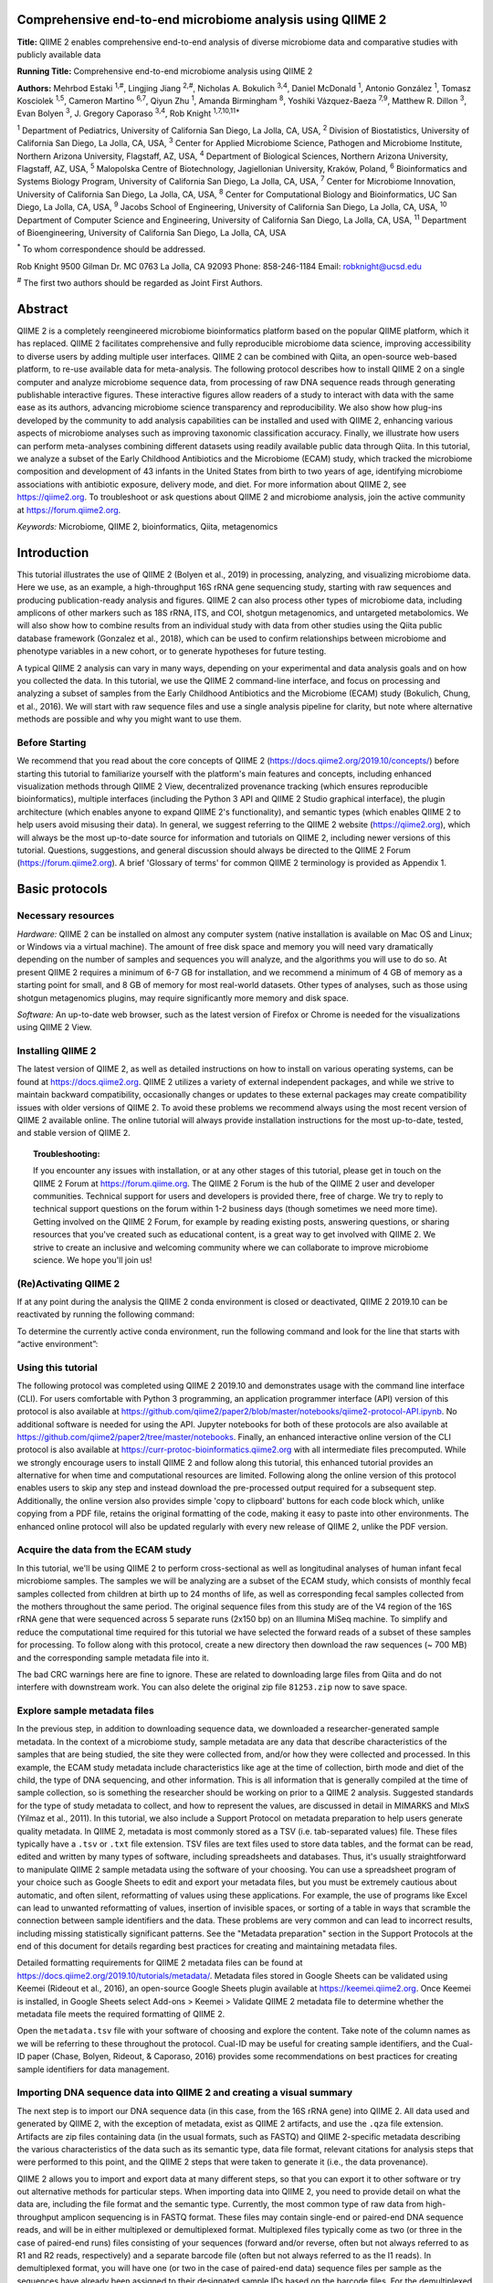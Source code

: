 Comprehensive end-to-end microbiome analysis using QIIME 2
==========================================================

**Title:** QIIME 2 enables comprehensive end-to-end analysis of diverse
microbiome data and comparative studies with publicly available data

**Running Title:** Comprehensive end-to-end microbiome analysis using QIIME 2

**Authors:** Mehrbod Estaki :sup:`1,#`, Lingjing Jiang :sup:`2,#`, Nicholas A.
Bokulich :sup:`3,4`, Daniel McDonald :sup:`1`, Antonio González :sup:`1`,
Tomasz Kosciolek :sup:`1,5`, Cameron Martino :sup:`6,7`, Qiyun Zhu :sup:`1`,
Amanda Birmingham :sup:`8`, Yoshiki Vázquez-Baeza :sup:`7,9`, Matthew R. Dillon
:sup:`3`, Evan Bolyen :sup:`3`, J. Gregory Caporaso :sup:`3,4`, Rob Knight
:sup:`1,7,10,11*`

:sup:`1` Department of Pediatrics, University of California San Diego, La
Jolla, CA, USA, :sup:`2` Division of Biostatistics, University of California
San Diego, La Jolla, CA, USA, :sup:`3` Center for Applied Microbiome Science,
Pathogen and Microbiome Institute, Northern Arizona University, Flagstaff, AZ,
USA, :sup:`4` Department of Biological Sciences, Northern Arizona University,
Flagstaff, AZ, USA, :sup:`5` Malopolska Centre of Biotechnology, Jagiellonian
University, Kraków, Poland, :sup:`6` Bioinformatics and Systems Biology
Program, University of California San Diego, La Jolla, CA, USA, :sup:`7` Center
for Microbiome Innovation, University of California San Diego, La Jolla, CA,
USA, :sup:`8` Center for Computational Biology and Bioinformatics, UC San
Diego, La Jolla, CA, USA, :sup:`9` Jacobs School of Engineering, University of
California San Diego, La Jolla, CA, USA, :sup:`10` Department of Computer
Science and Engineering, University of California San Diego, La Jolla, CA, USA,
:sup:`11` Department of Bioengineering, University of California San Diego, La
Jolla, CA, USA

:sup:`*` To whom correspondence should be addressed.

Rob Knight
9500 Gilman Dr. MC 0763
La Jolla, CA 92093
Phone: 858-246-1184
Email: robknight@ucsd.edu

:sup:`#` The first two authors should be regarded as Joint First Authors.

Abstract
========

QIIME 2 is a completely reengineered microbiome bioinformatics platform based
on the popular QIIME platform, which it has replaced. QIIME 2 facilitates
comprehensive and fully reproducible microbiome data science, improving
accessibility to diverse users by adding multiple user interfaces. QIIME 2 can
be combined with Qiita, an open-source web-based platform, to re-use available
data for meta-analysis. The following protocol describes how to install QIIME 2
on a single computer and analyze microbiome sequence data, from processing of
raw DNA sequence reads through generating publishable interactive figures.
These interactive figures allow readers of a study to interact with data with
the same ease as its authors, advancing microbiome science transparency and
reproducibility. We also show how plug-ins developed by the community to add
analysis capabilities can be installed and used with QIIME 2, enhancing various
aspects of microbiome analyses such as improving taxonomic classification
accuracy. Finally, we illustrate how users can perform meta-analyses combining
different datasets using readily available public data through Qiita. In this
tutorial, we analyze a subset of the Early Childhood Antibiotics and the
Microbiome (ECAM) study, which tracked the microbiome composition and
development of 43 infants in the United States from birth to two years of age,
identifying microbiome associations with antibiotic exposure, delivery mode,
and diet. For more information about QIIME 2, see https://qiime2.org. To
troubleshoot or ask questions about QIIME 2 and microbiome analysis, join the
active community at https://forum.qiime2.org.

*Keywords:* Microbiome, QIIME 2, bioinformatics, Qiita, metagenomics

Introduction
============

This tutorial illustrates the use of QIIME 2 (Bolyen et al., 2019) in
processing, analyzing, and visualizing microbiome data. Here we use, as an
example, a high-throughput 16S rRNA gene sequencing study, starting with raw
sequences and producing publication-ready analysis and figures. QIIME 2 can
also process other types of microbiome data, including amplicons of other
markers such as 18S rRNA, ITS, and COI, shotgun metagenomics, and untargeted
metabolomics. We will also show how to combine results from an individual study
with data from other studies using the Qiita public database framework
(Gonzalez et al., 2018), which can be used to confirm relationships between
microbiome and phenotype variables in a new cohort, or to generate hypotheses
for future testing.

A typical QIIME 2 analysis can vary in many ways, depending on your
experimental and data analysis goals and on how you collected the data. In this
tutorial, we use the QIIME 2 command-line interface, and focus on processing
and analyzing a subset of samples from the Early Childhood Antibiotics and the
Microbiome (ECAM) study (Bokulich, Chung, et al., 2016). We will start with raw
sequence files and use a single analysis pipeline for clarity, but note where
alternative methods are possible and why you might want to use them.

Before Starting
---------------

We recommend that you read about the core concepts of QIIME 2
(https://docs.qiime2.org/2019.10/concepts/) before starting this tutorial to
familiarize yourself with the platform's main features and concepts, including
enhanced visualization methods through QIIME 2 View, decentralized provenance
tracking (which ensures reproducible bioinformatics), multiple interfaces
(including the Python 3 API and QIIME 2 Studio graphical interface), the
plugin architecture (which enables anyone to expand QIIME 2's functionality),
and semantic types (which enables QIIME 2 to help users avoid misusing their
data). In general, we suggest referring to the QIIME 2 website
(https://qiime2.org), which will always be the most up-to-date source for
information and tutorials on QIIME 2, including newer versions of this
tutorial. Questions, suggestions, and general discussion should always be
directed to the QIIME 2 Forum (https://forum.qiime2.org). A brief 'Glossary of
terms' for common QIIME 2 terminology is provided as Appendix 1.

Basic protocols
===============

Necessary resources
-------------------

*Hardware:* QIIME 2 can be installed on almost any computer system (native
installation is available on Mac OS and Linux; or Windows via a virtual
machine). The amount of free disk space and memory you will need vary
dramatically depending on the number of samples and sequences you will analyze,
and the algorithms you will use to do so. At present QIIME 2 requires a minimum
of 6-7 GB for installation, and we recommend a minimum of 4 GB of memory as a
starting point for small, and 8 GB of memory for most real-world datasets.
Other types of analyses, such as those using shotgun
metagenomics plugins, may require significantly more memory and disk space.

*Software:* An up-to-date web browser, such as the latest version of Firefox or
Chrome is needed for the visualizations using QIIME 2 View.

Installing QIIME 2
------------------

The latest version of QIIME 2, as well as detailed instructions on how to
install on various operating systems, can be found at https://docs.qiime2.org.
QIIME 2 utilizes a variety of external independent packages, and while we
strive to maintain backward compatibility, occasionally changes or updates to
these external packages may create compatibility issues with older versions of
QIIME 2. To avoid these problems we recommend always using the most recent
version of QIIME 2 available online. The online tutorial will always provide
installation instructions for the most up-to-date, tested, and stable version
of QIIME 2.

.. topic:: Troubleshooting:

    If you encounter any issues with installation, or at any other stages of
    this tutorial, please get in touch on the QIIME 2 Forum at
    https://forum.qiime.org.  The QIIME 2 Forum is the hub of the QIIME 2 user
    and developer communities. Technical support for users and developers is
    provided there, free of charge. We try to reply to technical support
    questions on the forum within 1-2 business days (though sometimes we need
    more time). Getting involved on the QIIME 2 Forum, for example by reading
    existing posts, answering questions, or sharing resources that you've
    created such as educational content, is a great way to get involved with
    QIIME 2. We strive to create an inclusive and welcoming community where we
    can collaborate to improve microbiome science. We hope you'll join us!

(Re)Activating QIIME 2
----------------------

If at any point during the analysis the QIIME 2 conda environment is closed
or deactivated, QIIME 2 2019.10 can be reactivated by running the following
command:

.. command-block::
   :no-exec:

   conda activate qiime2-2019.10

To determine the currently active conda environment, run the following
command and look for the line that starts with “active environment”:

.. command-block::
   :no-exec:

   conda info

Using this tutorial
-------------------

The following protocol was completed using QIIME 2 2019.10 and demonstrates
usage with the command line interface (CLI). For users comfortable with
Python 3 programming, an application programmer interface (API) version of
this protocol is also available at
https://github.com/qiime2/paper2/blob/master/notebooks/qiime2-protocol-API.ipynb.
No additional software is needed for using the API. Jupyter notebooks for
both of these protocols are also available at
https://github.com/qiime2/paper2/tree/master/notebooks. Finally, an enhanced
interactive online version of the CLI protocol is also available at
https://curr-protoc-bioinformatics.qiime2.org with all intermediate files
precomputed. While we strongly encourage users to install QIIME 2 and follow
along this tutorial, this enhanced tutorial provides an alternative for when
time and computational resources are limited. Following along the online
version of this protocol enables users to skip any step and instead download
the pre-processed output required for a subsequent step. Additionally, the
online version also provides simple 'copy to clipboard' buttons for each code
block which, unlike copying from a PDF file, retains the original formatting
of the code, making it easy to paste into other environments. The enhanced
online protocol will also be updated regularly with every new release of
QIIME 2, unlike the PDF version.

Acquire the data from the ECAM study
------------------------------------

In this tutorial, we'll be using QIIME 2 to perform cross-sectional as well as
longitudinal analyses of human infant fecal microbiome samples. The samples we
will be analyzing are a subset of the ECAM study, which consists of monthly
fecal samples collected from children at birth up to 24 months of life, as well
as corresponding fecal samples collected from the mothers throughout the same
period. The original sequence files from this study are of the V4 region of the
16S rRNA gene that were sequenced across 5 separate runs (2x150 bp) on an
Illumina MiSeq machine. To simplify and reduce the computational time required
for this tutorial we have selected the forward reads of a subset of these
samples for processing. To follow along with this protocol, create a new
directory then download the raw sequences (~ 700 MB) and the corresponding
sample metadata file into it.

.. command-block::

    mkdir qiime2-ecam-tutorial
    cd qiime2-ecam-tutorial

.. download::
   :url: https://qiita.ucsd.edu/public_artifact_download/?artifact_id=81253
   :saveas: 81253.zip

.. command-block::
   :expect-exit-codes: 2 0

   unzip 81253.zip
   mv mapping_files/81253_mapping_file.txt metadata.tsv

The bad CRC warnings here are fine to ignore. These are related to downloading
large files from Qiita and do not interfere with downstream work. You can also
delete the original zip file ``81253.zip`` now to save space.

Explore sample metadata files
-----------------------------

In the previous step, in addition to downloading sequence data, we downloaded
a researcher-generated sample metadata. In the context of a microbiome
study, sample metadata are any data that describe characteristics of the
samples that are being studied, the site they were collected from, and/or how
they were collected and processed. In this example, the ECAM study metadata include
characteristics like age at the time of collection, birth mode and diet of the
child, the type of DNA sequencing, and other information. This is all
information that is generally compiled at the time of sample collection, so
is something the researcher should be working on prior to a QIIME 2 analysis.
Suggested standards
for the type of study metadata to collect, and how to represent the values, are
discussed in detail in MIMARKS and MIxS (Yilmaz et al., 2011). In this
tutorial, we also include a Support Protocol on metadata preparation to help
users generate quality metadata. In QIIME 2, metadata is most commonly stored
as a TSV (i.e. tab-separated values) file. These files typically have a
``.tsv`` or ``.txt`` file extension. TSV files are text files used to store
data tables, and the format can be read, edited and written by many types of
software, including spreadsheets and databases. Thus, it's usually
straightforward to manipulate QIIME 2 sample metadata using the software of
your choosing. You can use a spreadsheet program of your choice such as Google
Sheets to edit and export your metadata files, but you must be extremely
cautious about automatic, and often silent, reformatting of values using these
applications. For example, the use of programs like Excel can lead to unwanted
reformatting of values, insertion of invisible spaces, or sorting of a table in
ways that scramble the connection between sample identifiers and the data.
These problems are very common and can lead to incorrect results, including
missing statistically significant patterns. See the "Metadata preparation"
section in the Support Protocols at the end of this document for details
regarding best practices for creating and maintaining metadata files.

Detailed formatting requirements for QIIME 2 metadata files can be found at
https://docs.qiime2.org/2019.10/tutorials/metadata/. Metadata files stored in
Google Sheets can be validated using Keemei (Rideout et al., 2016), an
open-source Google Sheets plugin available at https://keemei.qiime2.org. Once
Keemei is installed, in Google Sheets select Add-ons > Keemei > Validate QIIME
2 metadata file to determine whether the metadata file meets the required
formatting of QIIME 2.

Open the ``metadata.tsv`` file with your software of choosing and explore the
content. Take note of the column names as we will be referring to these
throughout the protocol. Cual-ID may be useful for creating sample identifiers,
and the Cual-ID paper (Chase, Bolyen, Rideout, & Caporaso, 2016) provides some
recommendations on best practices for creating sample identifiers for data
management.

Importing DNA sequence data into QIIME 2 and creating a visual summary
----------------------------------------------------------------------

The next step is to import our DNA sequence data (in this case, from the 16S
rRNA gene) into QIIME 2. All data used and generated by QIIME 2, with the
exception of metadata, exist as QIIME 2 artifacts, and use the ``.qza`` file
extension. Artifacts are zip files containing data (in the usual formats, such
as FASTQ) and QIIME 2-specific metadata describing the various characteristics
of the data such as its semantic type, data file format, relevant citations for
analysis steps that were performed to this point, and the QIIME 2 steps that
were taken to generate it (i.e., the data provenance).

QIIME 2 allows you to import and export data at many different steps, so that
you can export it to other software or try out alternative methods for
particular steps. When importing data into QIIME 2, you need to provide detail
on what the data are, including the file format and the semantic type.
Currently, the most common type of raw data from high-throughput amplicon
sequencing is in FASTQ format. These files may contain single-end or paired-end
DNA sequence reads, and will be in either multiplexed or demultiplexed format.
Multiplexed files typically come as two (or three in the case of paired-end
runs) files consisting of your sequences (forward and/or reverse, often but not
always referred to as R1 and R2 reads, respectively) and a separate barcode
file (often but not always referred to as the I1 reads). In demultiplexed
format, you will have one (or two in the case of paired-end data) sequence
files per sample as the sequences have already been assigned to their
designated sample IDs based on the barcode files. For the demultiplexed format,
the sample name will typically be a part of the file name. In this protocol our
sequences are in single-end demultiplexed FASTQ format produced by Illumina's
Casava software. As our data is split across multiple files, to import we will
need to provide QIIME 2 with the location of our files and assign them sample
IDs; this is done using the manifest file. A manifest file is a user-created
tab-separated values file with two columns: the first column sample-id holds
the name you assign to each of your samples, and the second column
absolute-filepath provides the absolute file path leading to your raw sequence
files. For example:

.. code-block:: none

    sample-id	absolute-filepath
    10249.M001.03R	$PWD/demux-se-reads/10249.M001.03R.fastq.gz
    10249.M001.03SS	$PWD/demux-se-reads/10249.M001.03SS.fastq.gz
    10249.M001.03V	$PWD/demux-se-reads/10249.M001.03V.fastq.gz

Alternatively, your sample metadata file can also double as a manifest file by
adding the absolute-filepath column to it; in this protocol we demonstrate the
creation and use of a separate manifest file. You can create a manifest file in
a variety of ways using your favorite text editor application. Here we use a
simple bash script to create ours.

1. Create the manifest file with the required column headers.

.. command-block::

    echo -e "sample-id\tabsolute-filepath" > manifest.tsv

2. Use a loop function to insert the sample names into the sample-id column and
   add the full paths to the sequence files in the absolute-filepath column.

.. command-block::

    for f in `ls per_sample_FASTQ/81253/*.gz`; do n=`basename $f`; echo -e "12802.${n%.fastq.gz}\t$PWD/$f"; done >> manifest.tsv

3. Use the manifest file to import the sequences into QIIME 2

.. command-block::

   qiime tools import \
       --input-path manifest.tsv \
       --type 'SampleData[SequencesWithQuality]' \
       --input-format SingleEndFastqManifestPhred33V2 \
       --output-path se-demux.qza

.. topic:: Alternative Pipeline:

    Your data may not be demultiplexed prior to importing to QIIME 2.
    Instructions on how to import multiplexed FASTQ files, as well as a variety
    of other data types, can be found online at
    https://docs.qiime2.org/2019.10/tutorials/importing/. With multiplexed
    data, you will also need to demultiplex your sequences prior to the next
    step.  Demultiplexing in QIIME 2 can be performed using either the q2-demux
    (https://docs.qiime2.org/2019.10/plugins/available/demux/) plugin which is
    optimized for data produced using the EMP protocol (Caporaso et al., 2012),
    or the q2-cutadapt
    (https://docs.qiime2.org/2019.10/plugins/available/cutadapt/) plugin (which
    additionally supports demultiplexing of dual-index barcodes using cutadapt
    (Martin, 2011))

The demultiplexed artifact allows us to create an interactive summary of our
sequences. This summary provides information useful for assessing the quality
of the DNA sequencing run, including the number of sequences that were obtained
per sample, and the distribution of sequence quality scores at each position.

4. Create a summary of the demultiplexed artifact:

.. command-block::

    qiime demux summarize \
        --i-data se-demux.qza \
        --o-visualization se-demux.qzv

You'll notice that the output of the summarize action above is a Visualization,
with the file extension ``.qzv``. Visualizations are a type of QIIME 2 Result. Like
Artifacts, the other type of QIIME 2 Result, they contain information such as
metadata, provenance, and relevant citations, but they are outputs that cannot
be used as input to other analyses in QIIME 2. Instead, they are intended for
human consumption. Visualizations often contain a statistical results table, an
interactive figure, one or more static images, or a combination of these.
Because they don't need to be used for downstream data analysis in QIIME 2,
there is a lot of flexibility in what they can contain. All QIIME 2 Results,
including Visualizations and Artifacts, can be viewed by running qiime tools
view or alternatively by loading them with QIIME 2 View
(https://view.qiime2.org/). QIIME 2 View does not require QIIME 2 to be
installed, making it useful for sharing data with collaborators who do not have
QIIME 2 installed. Try visualizing ``se-demux.qzv`` using each of these methods,
then use the method you prefer for the rest of this tutorial.

.. command-block::
   :no-exec:

    qiime tools view se-demux.qzv

5. Explore the Visualization results:

In the first 'Overview' tab we see a summary of our sequence counts followed by
a per-sample breakdown. If you click on the 'Interactive Quality plot' (Figure
1), you can interact with the sequence quality plot, which shows a boxplot of
the quality score distribution for each position in your input sequences.
Because it can take a while to compute these distributions from all of your
sequence data (often tens of millions of sequences), a subset of your reads are
selected randomly (sampled without replacement), and the quality scores of only
those sequences are used to generate the boxplots. By default, 10,000
sequences are subsampled, but you can control that number with ``--p-n`` on the
demux summarize command. Keep in mind that because of this random subsampling,
every time you run demux summarize on the same sequence data you will obtain
slightly different plots.

Click and drag on plot to zoom in. When you hover the mouse over a boxplot
for a given base position, the boxplot's data is shown in a table below
the interactive plot as a parametric
seven-number summary This is a standard summary statistics of a dataset
composed of 2nd, 9th, 25th, 50th, 75th, 91st, and 98th percentiles and can be
used as a simple check for assumptions of normality. These values describe the
distribution of quality scores at that position in your subsampled sequences.
You can click and drag on the plot to zoom in, or double click to zoom back out
to full size. These interactive plots can be used to determine if there is a
drop in quality at some point in your sequences, which can be useful in
choosing truncation and trimming parameters in the next section.

Sequence quality control and feature table construction
-------------------------------------------------------

Traditionally, quality control of sequences was performed by trimming and
filtering sequences based on their quality scores (Bokulich et al., 2013),
followed by clustering them into operational taxonomic units (OTUs) based on a
fixed dissimilarity threshold, typically 97% (Rideout et al., 2014). Today,
there are better methods for quality control that correct amplicon sequence
errors and produce high-resolution amplicon sequence variants that, unlike
OTUs, resolve differences of as little as one nucleotide. These "denoisers"
have many advantages over traditional clustering-based methods, as discussed in
(Callahan, McMurdie, & Holmes, 2017). QIIME 2 currently offers denoising via
DADA2 (q2-dada2) and Deblur (q2-deblur) plugins. The inferred ESVs produced by
DADA2 are referred to as amplicon sequence variants (ASVs), while those created
by Deblur are called sub-OTUs (sOTUs). In this protocol we will refer to
products of these denoisers, regardless of their method of origin, as features.
The major differences in the algorithms and motivation for these and other
denoising methods are reviewed in Nearing et al. (Nearing, Douglas, Comeau, &
Langille, 2018) and Caruso et al. (Caruso, Song, Asquith, & Karstens, 2019).
According to these independent evaluations, denoising methods were consistently
more successful than clustering methods in identifying true community
composition while only small differences were reported among the denoising
methods. We therefore view method selection here as a personal choice that
research teams should make. Some practical differences may drive selection of
these methods. For instance, DADA2 includes joining of paired-end reads in its
processing workflow and is therefore simpler to use when paired-end read
joining is desired, while Deblur users must join reads independently prior to
denoising using other plugins such as q2-vsearch's join-pairs method (Rognes,
Flouri, Nichols, Quince, & Mahژ, 2016).

In this tutorial, we'll denoise our sequences with q2-deblur which uses a
pre-calculated static sequence error profile to associate erroneous sequence
reads with the true biological sequence from which they are derived. Unlike
DADA2, which creates sequence error profiles on a per analysis basis, this
allows Deblur to be simultaneously applied across different datasets,
reflecting its design motivation for performing meta-analyses. Additionally,
using a pre-defined error profile generally results in shorter runtimes.

Deblur is applied in two steps.

1. Apply an initial quality filtering process based on quality scores. This
   method is an implementation of the quality filtering approach described by
   Bokulich et al. (Bokulich et al., 2013).

.. command-block::

    qiime quality-filter q-score \
        --i-demux se-demux.qza \
        --o-filtered-sequences demux-filtered.qza \
        --o-filter-stats demux-filter-stats.qza

2. Apply the Deblur workflow using the denoise-16S action. This method requires
   one parameter that is used in quality filtering, ``--p-trim-length`` which
   truncates the sequences at position n. The choice of this parameter is based
   on the subjective assessment of the quality plots produced from the previous
   step. In general, we recommend setting this value to a length where the
   median quality score begins to drop below 30, or 20 if the overall run
   quality is too low. One situation where you might deviate from that
   recommendation is when performing a meta-analysis across multiple sequencing
   runs. In this type of meta-analysis, it is critical that the read lengths be
   the same for all of the sequencing runs being compared to avoid introducing
   a study-specific bias. In the current example dataset, our quality plot
   shows high quality scores along the full length of our reads, therefore it
   is reasonable to truncate our reads at the 150 bp position.

.. command-block::

    qiime deblur denoise-16S \
        --i-demultiplexed-seqs demux-filtered.qza \
        --p-trim-length 150 \
        --p-sample-stats \
        --p-jobs-to-start 4 \
        --o-stats deblur-stats.qza \
        --o-representative-sequences rep-seqs-deblur.qza \
        --o-table table-deblur.qza

.. topic:: Tip!

    The denoising step is often one of the longest steps in microbiome analysis
    pipelines. Luckily, both DADA2 and Deblur are parallelizable, meaning you
    can significantly reduce computation time if your machine has access to
    multiple cores. To increase the number of cores you wish to designate to
    this task, use the ``--p-jobs-to-start`` parameter to change the default
    value of 1 to a value suitable to your machine. As a reminder, if you are
    following the online version of this protocol, you can skip this step and
    download the output artifacts and use those in the following steps.

Deblur generates three outputs. An artifact with the semantic type
``FeatureTable[Frequency]``, which is a table of the count of each observed
feature in each sample, and an artifact with the semantic type
``FeatureData[Sequence]``, which contains the sequence that defines each
feature in the table which will be used later for assigning taxonomy to
features and generating a phylogenetic tree, and summary statistics of the
Deblur run in a DeblurStats artifact. Each of these artifacts can be visualized
to provide important information.

3. Create a visualization summary of the DeblurStats artifact with the command:

.. command-block::

    qiime deblur visualize-stats \
        --i-deblur-stats deblur-stats.qza \
        --o-visualization deblur-stats.qzv

The statistics summary (Figure 2) provides us with information about what
happened to each of the samples during the deblur process. The reads-raw column
gives information on the number of reads presented to the deblur algorithm.
Because deblur works by deleting erroneous reads that it detects, the final
number of reads is smaller than the starting number. The three columns that
follow (fraction-artifact-with-minsize, fraction-artifact and
fraction-missed-reference) summarize the data from other columns in a
convenient way. They identify potential problems with the data at an early
stage. fraction-artifact-with-minsize is the fraction of sequences detected as
artifactual, including those that fall below the minimum length threshold
(specified by the ``--p-trim-length parameter``). Fraction-artifact is the
fraction of raw sequences that were identified as artifactual.
Fraction-missed-reference is the fraction of post-deblur sequences that were
not recruited by the positive reference database. The subsequent columns
provide information about the number of sequences remaining after dereplication
(unique-reads-derep, reads-derep), following deblurring (unique-reads-deblur,
reads-deblur), number of hits that recruited to the negative reference database
following deblurring process (unique-reads-hit-artifact, reads-hit-artifact),
chimeric sequences detected (unique-reads-chimeric and reads-chimeric),
sequences that match/miss the positive reference database
(unique-reads-hit-reference, reads-hit-reference, unique-reads-missed-reference
and reads-missed-reference).  The number in the reads-hit-reference column is
the final number of per-sample sequences present in the ``table-deblur.qza``
QIIME 2 artifact.

.. note::

    The shorthand "artifact" in the per-sample Deblur statistics denotes
    artifactual sequences (i.e. those erroneously generated as byproducts of
    the PCR and DNA sequencing process), not a QIIME 2 artifact (i.e. a valid
    data product of QIIME 2).

4. Visualize the representative sequences by entering:

.. command-block::

    qiime feature-table tabulate-seqs \
        --i-data rep-seqs-deblur.qza \
        --o-visualization rep-seqs-deblur.qzv

This Visualization (Figure 3) will provide statistics and a seven-number
summary of sequence lengths, and more importantly, show a sequence table that
maps feature IDs to sequences, with links that allow you to easily BLAST each
sequence against the NCBI nt database. To BLAST a sequence against the NCBI nt
database, click the sequence and then click the View report button on the
resulting page. This will be useful later in the tutorial, when you want to
learn more about specific features that are important in the data set. Note
that automated taxonomic classification is performed at a later step, as
described below; the NCBI-BLAST links provided in this Visualization are useful
for assessing the taxonomic affiliation and alignment of individual features to
the reference database. Results of the 'top hits' from a simple BLAST search
such as this are known to be poor predictors of the true taxonomic affiliations
of these features, especially in cases where the closest reference sequence in
the database is not very similar to the sequence you are using as a query.

.. note::

    By default, QIIME 2 uses MD5 hashing of a feature's full sequence to assign
    a feature ID. These are the 32-bit strings of numbers and characters you
    see in the Feature ID column above. Hashing in q2-deblur can be disabled by
    adding the ``--p-no-hashed-feature-ids`` parameter.

5. Visualize the feature table. Note that in this step, we can provide our
   metadata file, which then adds information about sample groups into the
   resulting summary output. Adding the metadata is useful for checking that
   all groups (e.g. a given age or sex of subject) have enough samples and
   sequences to proceed with analysis. This check is important because
   variation in the number of sequences per sample, which is typically not
   fully under control, often leads to samples dropping out of the analysis
   because too few reads were obtained from them.

.. command-block::

    qiime feature-table summarize \
        --i-table table-deblur.qza \
        --m-sample-metadata-file metadata.tsv \
        --o-visualization table-deblur.qzv

The first 'Overview' tab gives information about how many sequences come from
each sample, histograms of those distributions, and related summary statistics.
The 'Interactive Sample Detail' tab (Figure 4) shows a bar plot of the number
of samples associated with the metadata category of interest, and the feature
count in each sample is shown in the table below. Note that you can choose the
metadata categories and change sampling depth by dragging the bar or typing in
the value. The 'Feature Detail' tab shows the frequency and number of observed
samples associated with each feature.

.. topic:: Alternative Pipelines:

    If traditional OTU clustering methods are desired, QIIME 2 users can
    perform these using the q2-vsearch plugin (Rognes et al., 2016):
    https://docs.qiime2.org/2019.10/plugins/available/vsearch/. However, we
    recommend that denoising methods be used prior to clustering in order to
    utilize the superior quality-control procedures within these tools.

Generating a phylogenetic tree
------------------------------

Although microbiome data can be analyzed without a phylogenetic tree, many
commonly used diversity analysis methods such as Faith's phylogenetic diversity
(Faith, 1992) and UniFrac (C. Lozupone & Knight, 2005) require one. To use
these methods, we must construct a phylogenetic tree that allows us to consider
evolutionary relatedness between the DNA sequences.

QIIME 2 offers several methods for reconstructing phylogenetic trees based on
features found in your data. These include several variants of traditional
alignment-based methods of building a de novo tree, as well as a fragment
insertion method that aligns your features against a reference tree. It should
be noted that de novo trees reconstructed from short sequences result in low
quality trees because the sequences do not contain enough information to give
the correct evolutionary relationships over large evolutionary distances, and
thus should be avoided when possible (Janssen et al., 2018). For this tutorial,
we will use the fragment insertion tree building method as described by Janssen
et al. (Janssen et al., 2018) using the sepp action of the
q2-fragment-insertion plugin, which has been shown to outperform traditional
alignment-based methods with short 16S amplicon data. This method aligns our
unknown short fragments to full length sequences in a known reference database
and then places them onto a fixed tree. Note that this plugin has only been
tested and benchmarked on 16S data against the Greengenes reference database
(McDonald et al., 2012), so if you are using different data types you should
consider the alternative methods mentioned in the box below.

1. Download a backbone tree as the base for our features to be inserted onto.
   Here we use the greengenes (16s rRNA) reference database.

.. command-block::

    wget -O "sepp-refs-gg-13-8.qza" \
        "https://data.qiime2.org/2019.10/common/sepp-refs-gg-13-8.qza"

2. Create an insertion tree by entering the following commands:

.. command-block::

    qiime fragment-insertion sepp \
        --i-representative-sequences rep-seqs-deblur.qza \
        --i-reference-database sepp-refs-gg-13-8.qza \
        --p-threads 4 \
        --o-tree insertion-tree.qza \
        --o-placements insertion-placements.qza

The newly formed ``insertion-tree.qza`` is stored as a rooted phylogenetic tree (of
semantic type ``Phylogeny[Rooted]`` and can be used in downstream analysis
for phylogenetic diversity computations.

.. topic:: Tip!

    Building a tree using SEPP can be computationally demanding and often has
    longer run times than most steps in a typical microbiome analysis pipeline.
    The ``--p-threads`` parameter which, similar to the ``--p-jobs-to-start``
    parameter from q2-deblur, allows this action to be performed in parallel
    across multiple cores, significantly reducing run time. See the developers'
    recommendations with regards to run-time optimization at
    https://github.com/qiime2/q2-fragment-insertion#expected-runtimes. As a
    reminder, if you are following the online version of this protocol, you
    can skip this step and download the output artifacts and use those in the
    following steps.

Once the insertion tree is created, you must filter your feature table so that
it only contains fragments that are in the insertion tree. This step is needed
because SEPP might reject the insertion of some fragments, such as erroneous
sequences or those that are too distantly related to the reference alignment
and phylogeny. Features in your feature-table without a corresponding phylogeny
will cause diversity computation to fail, because branch lengths cannot be
determined for sequences not in the tree.

3. Filter your feature-table by running the following:

.. command-block::

    qiime fragment-insertion filter-features \
        --i-table table-deblur.qza \
        --i-tree insertion-tree.qza \
        --o-filtered-table filtered-table-deblur.qza \
        --o-removed-table removed-table.qza

This command generates two feature-tables: The ``filtered-table-deblur.qza``
contains only features that are also present in the tree while the
``removed-table.qza`` contains features not present in the tree. Both of these
tables can be visualized as shown in Step 5 of the previous section.

.. topic:: Alternative Pipelines:

    If a traditional de novo phylogenetic tree is desired/required, QIIME 2
    offers several methods (FastTree (Price, Dehal, & Arkin, 2010), IQ-TREE
    (Nguyen, Schmidt, von Haeseler, & Minh, 2015) and RAxML (Stamatakis, 2014)
    to reconstruct these using the q2-phylogeny plugin
    (https://docs.qiime2.org/2019.10/plugins/available/phylogeny/). A tree
    produced by any of these alignment-based methods can be used with your
    original feature-table without the need for the filtering that SEPP
    requires. However, if some of your sequences are not 16S rRNA genes, the
    tree will be incorrect in ways that may severely affect your results.

4. Visualize the phylogenetic tree.

The phylogenetic tree artifact (semantic type: ``Phylogeny[Rooted]``)
produced in this step can be readily visualized using q2-empress
(https://github.com/biocore/empress) or  iTOL's (Letunic & Bork, 2019)
interactive web-based tool by simply uploading the artifact at
https://itol.embl.de/upload.cgi. The underlying tree, in Newick format, can
also be easily exported for use in your application of choice (see the
"Exporting QIIME 2 data" section in Supporting Protocols.

Taxonomic classification
------------------------

While sequences derived from denoising methods provide us with the highest
possible resolution of our features given our sequencing data, it is usually
desirable to know the taxonomic affiliation of the microbes from which
sequences were obtained. QIIME 2 provides several methods to predict the most
likely taxonomic affiliation of our features through the q2-feature-classifier
plugin (Bokulich, Kaehler, et al., 2018). These include both alignment-based
consensus methods and Naive Bayes (and other machine-learning) methods. In this
tutorial we will use a Naive Bayes classifier, which must be trained on
taxonomically-defined reference sequences covering the target region of
interest. Some pre-trained classifiers are available through the QIIME 2 Data
Resources page (https://docs.qiime2.org/2019.10/data-resources/) and some have
been made available by users on the QIIME 2 Community Contributions channel
(https://forum.qiime2.org/c/community-contributions). If a pre-trained
classifier suited for your region of interest or reference database is not
available through these resources, you can train your own by following the
online tutorial
(https://docs.qiime2.org/2019.10/tutorials/feature-classifier/). In the current
protocol we will train a classifier specific to our data that (optionally),
which also incorporates environment-specific taxonomic abundance information to
improve species inference. This bespoke method has been shown to improve
classification accuracy (Kaehler et al., 2019) when compared to traditional
Naive-Bayes classifiers which assume that all species in the reference database
are equally likely to be observed in your sample (i.e. that seafloor microbes
are just as likely to be found in a stool sample as microbes usually associated
with stool).

To train a classifier using this bespoke method, we need 3 files: (1) a set of
reference reads (2) a reference taxonomy, and (3) taxonomic weights. Taxonomic
weights can be customized for specific sample types and reference data using
the q2-clawback plugin (Kaehler et al., 2019) (see alternative pipeline
recommendation below), or we can obtain pre-assembled taxonomic weights from
the readytowear collection (https://github.com/BenKaehler/readytowear). This
collection also contains the reference reads and taxonomies required. The
taxonomic weights used in this tutorial have been assembled with 16S rRNA gene
sequence data using the Greengenes reference database trimmed to the V4 domain
(bound by the 515F/806R primer pair as used in the ECAM study). Here, we will
use the pre-calculated taxonomic weights specific to human stool data. For
other sample types, make sure to pick the appropriate weights best fit for your
data, and the appropriate sequence reference database; a searchable inventory
of available weights is available at
https://github.com/BenKaehler/readytowear/blob/master/inventory.tsv.

1. Start by downloading the three required files from the inventory:

.. download::
   :url: https://github.com/BenKaehler/readytowear/raw/master/data/gg_13_8/515f-806r/human-stool.qza
   :saveas: human-stool.qza

.. download::
   :url: https://github.com/BenKaehler/readytowear/raw/master/data/gg_13_8/515f-806r/ref-seqs-v4.qza
   :saveas: ref-seqs-v4.qza

.. download::
    :url: https://github.com/BenKaehler/readytowear/raw/master/data/gg_13_8/515f-806r/ref-tax.qza
    :saveas: ref-tax.qza

2. Train a classifier using these files:

.. command-block::

    qiime feature-classifier fit-classifier-naive-bayes \
        --i-reference-reads ref-seqs-v4.qza \
        --i-reference-taxonomy ref-tax.qza \
        --i-class-weight human-stool.qza \
        --o-classifier gg138_v4_human-stool_classifier.qza

3. Assign taxonomy to our representative sequences using our newly trained classifier:

.. command-block::

    qiime feature-classifier classify-sklearn \
        --i-reads rep-seqs-deblur.qza \
        --i-classifier gg138_v4_human-stool_classifier.qza \
        --o-classification bespoke-taxonomy.qza

This new ``bespoke-taxonomy.qza`` data artifact is a ``FeatureData[Taxonomy]``
type which can be used as input in any plugins that accept taxonomic
assignments.

4. Visualize our taxonomies by entering the following:

.. command-block::

    qiime metadata tabulate \
        --m-input-file bespoke-taxonomy.qza \
        --m-input-file rep-seqs-deblur.qza \
        --o-visualization bespoke-taxonomy.qzv

The Visualization (Figure 5) shows the classified taxonomic name for each
feature ID, with additional information on confidence level and sequences. You
can reorder the table by clicking the sorting button next to each column name.
Recall that the ``rep-seqs.qzv`` Visualization we created above allows you to
easily BLAST the sequence associated with each feature against the NCBI nt
database. Using that Visualization and the ``bespoke-taxonomy.qzv``
Visualization created here, you can compare the taxonomic assignments of
features of interest with those from BLAST's top hit. Because these methods are
only estimates, it is not uncommon to find disagreements between the predicted
taxonomies. The results here will generally be more accurate than those
received from the simple BLAST search linked from the ``rep-seqs.qzv``
Visualization.

.. topic:: Alternative Pipeline:

    To assemble your own taxonomic weights for regions not available in the
    readytowear inventory, follow the detailed instructions outlined at
    https://forum.qiime2.org/t/using-q2-clawback-to-assemble-taxonomic-weights

Filtering data
--------------

So far, in addition to our sample metadata, we have obtained a
quality-controlled ``FeatureTable[Frequency]``, a ``Phylogeny[Rooted]``, and a
``FeatureData[Taxonomy]`` artifact. We are now ready to explore our microbial
communities and perform various statistical tests. In the following sections we
will explore the microbial communities of our samples from children only, and
thus will separate these samples from those of the mothers.

QIIME 2 provides numerous methods to filter your data. These include total
feature frequency-based filtering, identity-based filtering, metadata-based
filtering, taxonomy-based filtering etc. Filtering is performed through the
q2-feature-table plugin. For a comprehensive list of available filtering
methods and examples on how to perform them visit
https://docs.qiime2.org/2019.10/tutorials/filtering/. To separate the child
samples we will use the filter-samples action to separate samples based on the
metadata column "mom_or_child", where a value of "C" represents a child sample.

.. command-block::

    qiime feature-table filter-samples \
        --i-table filtered-table-deblur.qza \
        --m-metadata-file metadata.tsv \
        --p-where "[mom_or_child]='C'" \
        --o-filtered-table child-table.qza

We now have a new subsetted feature table consisting of child samples only.
Let's visualize this new feature table as we did previously:

.. command-block::

    qiime feature-table summarize \
        --i-table child-table.qza \
        --m-sample-metadata-file metadata.tsv \
        --o-visualization child-table.qzv

Load this new Visualization artifact and keep it open, as we will be referring
to this in the following section.

Alpha rarefaction plots
-----------------------

One of the first steps in a typical microbiome analysis pipeline is to evaluate
the sampling depth of our samples to determine whether sufficient surveying
effort has been achieved. Sampling depth will naturally differ between samples,
because the sequence counts generated by current sequencing instruments are not
evenly distributed among samples nor correlated with sample biomass, and
therefore, to avoid bias, must be normalized prior to analysis (e.g., diversity
estimates as described below). The methods used for normalization are an active
area of research and debate (McMurdie & Holmes, 2014; Weiss et al., 2017). In
this section we'll explore how sampling depth impacts alpha diversity estimates
(within-sample richness, discussed in more detail below) using the
alpha-rarefaction action within the q2-diversity plugin. This visualizer
computes one or more alpha diversity metrics at multiple sampling depths, in
steps between 1 (optionally controlled with ``--p-min-depth``) and the value
provided as ``--p-max-depth``. At each sampling depth step, 10 rarefied tables
will be generated by default, and the diversity metrics will be computed for
all samples in the tables. The number of iterations (rarefied tables computed
at each sampling depth) can be controlled with ``--p-iterations``. Average
diversity values will be plotted for each sample at each even sampling depth,
and samples can be grouped based on metadata categories in the resulting
visualization if sample metadata is provided with the ``--m-metadata-file``
parameter.

.. command-block::

    qiime diversity alpha-rarefaction \
        --i-table child-table.qza \
        --i-phylogeny insertion-tree.qza \
        --p-max-depth 10000 \
        --m-metadata-file metadata.tsv \
        --o-visualization child-alpha-rarefaction.qzv

Load the ``child-alpha-rarefaction.qzv`` Visualization.

The resulting Visualization (Figure 6) has two plots. The top plot is an alpha
rarefaction plot, and is primarily used to determine if the within diversity of
the samples has been fully captured. If the lines in the plot appear to "level
out" (i.e., approach a slope of zero) at some sampling depth along the x-axis,
this suggests that collecting additional sequences is unlikely to result in any
significant changes to our samples' estimated diversity. If the lines in a plot
do not level out, the full diversity of the samples may not have been captured
by our sampling efforts, or it could indicate that a lot of sequencing errors
remain in the data (which is being mistaken for novel diversity).

The bottom plot in this visualization is important when grouping samples by our
metadata categories. It illustrates the number of samples that remain in each
group when the feature table is rarefied to each sampling depth. If a given
sampling depth ``d`` is larger than the total frequency of a sample ``s``
(i.e., the number of sequences that were obtained for sample ``s``), it is not
possible to compute the diversity metric for sample ``s`` at sampling depth
``d``. If many of the samples in a group have lower total frequencies than
``d``, the average diversity presented for that group at ``d`` in the top plot
will be unreliable because it will have been computed on relatively few
samples. When grouping samples by metadata, it is therefore essential to look
at the bottom plot to ensure that the data presented in the top plot is
reliable. Try using the drop-down menus at the top of the plots to switch
between the different calculated diversity metrics and metadata categories.

As mentioned earlier, a normalization method to account for unequal sampling
depth across samples in microbiome data is essential to avoid the introduction
of bias. One common approach to dealing with this problem is to sample a random
subset of sequences without replacement for each sample at a fixed depth (also
referred to as rarefying) and discard all remaining samples with a total read
counts below that threshold. This approach, which is not ideal because it
discards a large amount of information (McMurdie & Holmes, 2014), has
nonetheless been shown to be useful for many different microbial community
analyses that are otherwise dominated by sample-to-sample variation in the
number of sequences per sample obtained (Weiss et al., 2017). Selecting the
depth to which to rarefy samples to is a subjective decision motivated by the
desire to maximize the rarefying threshold while minimizing loss of samples due
to insufficient coverage.

Let's consider our current dataset as an example. In the rarefaction plots
above we can see that there is a natural leveling of our diversity metrics
starting at 1,000 sequences/sample, with limited additional increases observed
beyond 3,000 sequences/sample. This should be our target minimum sampling
depth. Now let's revisit the ``child-table.qzv`` Visualization from the
Filtering data step. Select the 'Interactive-Sample Detail' tab from the top
left corner, and use the Metadata Category drop-down menu to select month.
Hover over each bar in the plot to see the number of samples included at each
month. Now try moving the Sampling Depth bar on the right starting from the
left (zero) to the right. You'll see that as the sampling depth increases we
begin to rapidly lose samples as shown by the grayed areas in the bar plot. In
this dataset, the time point 0 month is better represented than the subsequent
months. We would therefore ideally minimize discarding samples from the other
underrepresented months to maintain sufficient statistical power in downstream
analyses. Start moving the Sampling Depth bar from zero again, this time stop
at the first instance where we begin to see a loss of sample at a month that is
not 0. Now scroll down to the bottom of the page. The samples highlighted in
red are the would-be discarded samples at that chosen sampling depth. Here we
see that at a depth of exactly 3,400 we are able to retain all the samples from
months 6, 12, and 24, while still maintaining a minimum depth that will capture
the overall signature of the alpha diversity metrics as seen by our rarefaction
plots.

.. topic:: Alternative Pipelines:

    Newer methods are actively being developed that circumvent the need for
    rarefying by taking advantage of the compositional nature of microbiome
    data; we will show examples of these methods in subsequent sections.
    However, for some commonly used analysis tasks, no such solution yet
    exists.

Basic data exploration and diversity analyses
---------------------------------------------

In the original ECAM study, in addition to monthly sampling, some participants
were sampled multiple times in any given month. The exact day at which the
samples were collected are recorded in the day_of_life column and again under
the month column, with the values in the latter rounded to the nearest month.
This rounding process allows us to easily compare samples that were collected
at roughly the same month across groups, however it does introduce artificial
replicates as multiple samples from the same participant will be recorded under
the same month. To mitigate the appearance of these false replicates and ensure
that samples meet assumptions of independence, we will filter our feature-table
prior to group tests to include only one sample per subject per month. We have
manually identified those samples that would be considered false replicates in
rounding step under the column month_replicate and will use this to filter our
table.

.. command-block::

    qiime feature-table filter-samples \
        --i-table child-table.qza \
        --m-metadata-file metadata.tsv \
        --p-where "[month_replicate]='no'" \
        --o-filtered-table child-table-norep.qza

Create a Visualization summary of this new table as before:

.. command-block::

    qiime feature-table summarize \
        --i-table child-table-norep.qza \
        --m-sample-metadata-file metadata.tsv \
        --o-visualization child-table-norep.qzv

We are now ready to explore our microbial communities. One simple method to
visualize the taxonomic composition of samples is to visualize them
individually as stacked barplots. We can do this easily by providing our
feature-table, taxonomy assignments, and our sample metadata file to the taxa
plugin's barplot action.

1. Generate the taxonomic barplot by running:

.. command-block::

    qiime taxa barplot \
        --i-table child-table-norep.qza \
        --i-taxonomy bespoke-taxonomy.qza \
        --m-metadata-file metadata.tsv \
        --o-visualization child-bar-plots.qzv

This barplot (Figure 7) shows the relative frequency of features in each
sample, where you can choose the taxonomic level to display, and sort the
samples by a sample metadata category or taxonomic abundance in an ascending or
descending order. You can also highlight a specific feature in the barplot by
clicking it in the legend. The snapshot above shows a barplot at the phylum
level (level 2) where samples were sorted by day. Three phyla were highlighted
to show that Proteobacteria (grey) dominate at birth but by 6 months of age the
relative abundance of Bacteroidetes (green) and Firmicutes (purple) make up the
majority of the community.

While barplots can be informative with regards to the composition of our
microbial communities, they are hard to disentangle meaningful signals from
noises.

Many microbial ecology studies use alpha diversity (within-sample richness
and/or evenness) and beta diversity (between-sample dissimilarity) to reveal
patterns in the microbial diversity in a set of samples. QIIME 2's diversity
analyses are available through the q2-diversity plugin, which computes a range
of alpha and beta diversity metrics, applies related statistical tests, and
generates interactive visualizations. The diversity metrics used in any given
study should be based on the overall goals of the experiment. For a list of
available diversity metrics in QIIME 2 and a brief description of the
motivation behind them, we recommend reviewing the following tutorial:
https://forum.qiime2.org/t/alpha-and-beta-diversity-explanations-and-commands.

In this tutorial we'll utilize the pipeline action core-metrics-phylogenetic,
which simultaneously rarefies a ``FeatureTable[Frequency]`` to a user-specified
depth, computes several commonly used alpha and beta diversity metrics, and
generates principal coordinates analysis (PCoA) plots using the EMPeror
visualization tool (V‡zquez-Baeza, Pirrung, Gonzalez, & Knight, 2013) for each
of the beta diversity metrics. For this tutorial, we'll use a sampling depth of
3,400 as determined from the previous step.

2. Compute alpha and beta diversity by entering the following commands, minding
   the ``--p-n-jobs`` option if multi-core usage is desired:

.. command-block::

    qiime diversity core-metrics-phylogenetic \
        --i-table child-table-norep.qza \
        --i-phylogeny insertion-tree.qza \
        --p-sampling-depth 3400 \
        --m-metadata-file metadata.tsv \
        --p-n-jobs 4 \
        --output-dir child-norep-core-metrics-results

By default, the following metrics are computed by this pipeline and stored
within the child-core-metrics-results directory.

Alpha diversity metrics
^^^^^^^^^^^^^^^^^^^^^^^

* Shannon's diversity index (a quantitative measure of community richness)
  (Shannon & Weaver, 1949)
* Observed features (a quantitative measure of community richness, called
  "observed OTUs" here for historical reasons);
* Evenness (or Pielou's Evenness; a measure of community evenness) (Pielou,
  1966);
* Faith's Phylogenetic Diversity (a qualitative measure of community richness
  that incorporates phylogenetic relationships between the features) (Faith,
  1992); this metric is sometimes referred to as PD_whole_tree, but we
  discourage the use of that name in favor of Faith's Phylogenetic Diversity or
  Faith's PD.

Beta diversity metrics
^^^^^^^^^^^^^^^^^^^^^^

* Jaccard distance (a qualitative measure of community dissimilarity) (P.
  Jaccard, 1908);
* Bray-Curtis distance (a quantitative measure of community dissimilarity)
  (Sørensen, 1948);
* unweighted UniFrac distance (a qualitative measure of community dissimilarity
  that incorporates phylogenetic relationships between the features) (C.
  Lozupone & Knight, 2005); Implementation based on Striped UniFrac (McDonald
  et al., 2018) method.
* weighted UniFrac distance (a quantitative measure of community dissimilarity
  that incorporates phylogenetic relationships between the features) (C. A.
  Lozupone, Hamady, Kelley, & Knight, 2007); Implementation based on Striped
  UniFrac (McDonald et al., 2018) method.

After computing the core diversity metrics, we can begin to explore the
microbial composition of the samples in the context of their metadata.

Performing statistical tests on diversity and generating interactive visualizations
-----------------------------------------------------------------------------------

Alpha diversity
^^^^^^^^^^^^^^^

We will first test for associations between our categorical metadata columns
and alpha diversity. Alpha diversity asks about the distribution of features
within each sample, and once calculated for all samples can be used to test
whether the per-sample diversity differs across different conditions (e.g.
samples obtained at different ages). The comparison makes no assumptions about
the features that are shared between samples; two samples can have the same
alpha diversity and not share any features. The rarefied
``SampleData[AlphaDiversity]`` artifact produced in the above step contains
univariate, continuous values and can be tested using common non-parametric
statistical test (e.g. Kruskal-Wallis test) with the following command:

.. command-block::

    qiime diversity alpha-group-significance \
        --i-alpha-diversity child-norep-core-metrics-results/shannon_vector.qza \
        --m-metadata-file metadata.tsv \
        --o-visualization child-norep-core-metrics-results/shannon-group-significance.qzv

Load the newly created ``shannon-group-significance.qzv`` Visualization.

From the boxplots and Kurskal-Wallis test results (Figure 8), it appears that
there are no differences between the child samples in terms of Shannon H
diversity when mode of delivery is considered (p-value = 0.63). However,
exposure to antibiotics appears to be associated with higher diversity (p-value
= 0.026). What are the biological implications?

One important confounding factor here is that we are simultaneously analyzing
our samples across all time-points and in doing so potentially losing
meaningful signals at a particular time-point. Importantly, having more than
one time point per subject also violates the assumption of the Kurskal-Wallis
test that all samples are independent. More appropriate methods that take into
account repeated measurements from the same samples are demonstrated in the
longitudinal data analysis section below. It is important to note that QIIME 2
is not able to detect that: you must always be knowledgeable about the
assumptions of the statistical tests that you are applying, and whether they
are applicable to your data. These types of questions are common on the QIIME 2
Forum, so if you are unsure start by searching for your question on the forum,
and posting your own question if you do not find a pre-existing answer.

So let's re-analyze our data at the final (month 24) timepoint, by filtering
our feature-table again:

.. command-block::

    qiime feature-table filter-samples \
        --i-table child-table-norep.qza \
        --m-metadata-file metadata.tsv \
        --p-where "[month]='24'" \
        --o-filtered-table table-norep-C24.qza

Next, we'll re-run the core-metrics-phylogenetic pipeline. Visualize the
summary of this new table and select a new sampling depth as shown in the
previous section. Re-run core-metrics-phylogenetic:

.. command-block::

    qiime diversity core-metrics-phylogenetic \
        --i-table table-norep-C24.qza \
        --i-phylogeny insertion-tree.qza \
        --p-sampling-depth 3400 \
        --m-metadata-file metadata.tsv \
        --p-n-jobs 4 \
        --output-dir norep-C24-core-metrics-results

And finally, run alpha-group-significance action again:

.. command-block::

    qiime diversity alpha-group-significance \
        --i-alpha-diversity norep-C24-core-metrics-results/shannon_vector.qza \
        --m-metadata-file metadata.tsv \
        --o-visualization norep-C24-core-metrics-results/shannon-group-significance.qzv

Load this new Visualization.

We can see now that at month 24 (Figure 9), vaginal birth appears to be
associated with a higher Shannon value than cesarean birth (p-value = 0.02),
while antibiotic exposure is no longer associated with differences in Shannon
diversity (p-value = 0.87).

Beta diversity
^^^^^^^^^^^^^^

Next, we'll compare the structure of the microbiome communities using beta
diversity. We start by making a visual inspection of the principal coordinates
plots (PCoA) plots that were generated in the previous step. Load the
``unweighted_unifrac_emperor.qzv`` Visualization from the
``norep-C24-core-metrics-results`` folder.

Each dot in the PCoA plot (Figure 10) represents a sample, and users can color
them according to their metadata category of interest and rotate the 3D figure
to see whether there is a clear separation in beta diversity driven by these
covariates. Moreover, users can customize their figures using existing
drop-down menus: hiding certain samples in 'Visibility', changing the
brightness of dots in 'Opacity', controlling their size in 'Scale', choosing
different shapes for samples in 'Shape', modifying the color of axes and
background in 'Axes' and creating a moving picture under the 'Animations' tabs.

.. topic:: Alternative Pipeline:

    Visualizing Longitudinal Variation with Emperor.  For longitudinal studies,
    we've found great use in visualizing temporal variability using animated
    traces in Emperor. By doing this, you can follow the longitudinal dynamics
    sample by sample and subject by subject. In order to do so, you need two
    metadata categories one to order the samples (Gradient category) and one to
    group the samples (Trajectory category). For this dataset we can use the
    `animations_gradient` as the category that orders the samples, and the
    `animations_subject` as the category that groups our samples.

    The values in `animations_gradient` represent the age in months. In this
    category samples with no longitudinal data are set to 0, note that all values
    have to be numeric in order for the animation to be displayed. As for the
    `animations_subject` category, this includes unique identifiers for each
    subject. Put together, these two categories will result in animated traces on a
    per-individual basis.

    In Emperor's user interface, go to the 'Animations' tab, and select
    `animations_gradient` under the Gradient menu and select `animations_subject`
    under the Trajectory menu. Then click 'play', you'll see animated traces moving
    on the plot. You can adjust the speed and the radius of the trajectories. To
    start over, click on the 'back' button. Using the ECAM dataset, we have
    generated an animation visualizing the temporal trajectories of one vaginal
    born and one cesarean baby in the 3D PCoA plot. This animation is available at
    https://tinyurl.com/qwuagsx.

    For more information about animated ordinations, visit Emperor's online
    tutorial at
    https://biocore.github.io/emperor/build/html/tutorials/animations.html.

When we color the samples by delivery mode and change the shape of male infants
to squares, no obvious clusters are observed.  There may be a general trend
towards vaginal birth children separating from cesarean birth samples along
Axis 1, which would suggest that microbial composition of cesarean born
children are phylogenetically more related within their own groups than those
from the vaginal birth group. However, given the low sample size in the
cesarean group, we are likely underpowered to detect these changes
statistically. Nevertheless, we can test our hypothesis using a PERMANOVA,
which tests the hypothesis that distances between samples within one group
(within group distances) differ from the distances to samples in another group
(across group distances). Other relevant tests in QIIME 2 exist, for example
ANOSIM, PERMDISP, or the Mantel test; the choice of test should be carefully
considered with regards to the biological question at hand, see Anderson and
Walsh (2013) for an overview of these tests (Anderson & Walsh, 2013). It is
also important to note that these tests are useful when testing pre-existing
hypotheses about your data, but cannot be used for testing new hypotheses that
were generated by looking at PCoA results. New hypotheses must unfortunately be
tested with new, independent data. Here, we perform the PERMANOVA test with the
following command:

.. command-block::

    qiime diversity beta-group-significance \
        --i-distance-matrix norep-C24-core-metrics-results/unweighted_unifrac_distance_matrix.qza \
        --m-metadata-file metadata.tsv \
        --m-metadata-column delivery \
        --p-pairwise \
        --o-visualization norep-C24-core-metrics-results/uw_unifrac-delivery-significance.qzv

Load the Visualization.

The overview statistics (Figure 11) provide us the parameters used in the
PERMANOVA test and the resulting values of test statistic and p-value. The
boxplots (Figure 9) show the pairwise distance between cesarean and vaginal
birth. Lastly, the table (Figure 9) summarizes the results from PERMANOVA and
gives an additional q-value (adjusted p-value for multiple testing). The
PERMANOVA test confirms our initial assessment that vaginal borns microbial
communities are not statistically different from cesarean born communities in
beta diversity (as represented by unweighted UniFrac distances) at month 24
(p-value = 0.38). These results however should be interpreted cautiously given
the limited sample size in this dataset. We would conclude that further
experiments would be needed to confirm our findings.

.. topic:: Alternative Pipeline:

    The beta diversity analysis above was carried on a rarefied subset of our
    data. An alternative method that does not require rarefying is offered
    through the external q2-deicode plugin
    (https://library.qiime2.org/plugins/deicode). DEICODE is a form of
    Aitchison Distance that is robust to compositional data with high levels of
    sparsity (Martino et al., 2019). This plugin can be used to generate a beta
    diversity ordination artifact which can easily be utilized with the
    existing architecture in QIIME 2 such as visualization with q2-emperor and
    hypothesis testing with the beta-group-significance as above.

Longitudinal data analysis
--------------------------

When microbial data is collected at different timepoints, it is useful to
examine dynamic changes in the microbial communities (longitudinal analysis).
This section is devoted to longitudinal microbiome analysis using the
q2-longitudinal plugin (Bokulich, Dillon, Zhang, et al., 2018). This plugin can
perform a number of analyses such as: visualization using volatility plots,
testing temporal trends in alpha and beta diversities, using linear mixed
effects models to test for changes in diversity metrics or individual features
with regards to metadata categories of interest, and more. A comprehensive list
of available methods and instructions on how to perform them are available in
the online tutorial: https://docs.qiime2.org/2019.10/tutorials/longitudinal/.
Here we will demonstrate some of these methods.

Linear mixed effects (LME) models
^^^^^^^^^^^^^^^^^^^^^^^^^^^^^^^^^

In a previous section we determined that Shannon diversity was significantly
lower in cesarean born children at 24 months of age. But what about the change
in Shannon diversity throughout the 24 months. LME models enable us to test the
relationship between a single response variable (i.e. Shannon metric) and one
or more independent variables (ex. delivery mode, diet), where observations are
made across dependent samples, e.g., in repeated-measures sampling experiments.
LME models can also account for a random effect (ex. individuals, sampling
times etc.) variable. Here we will use the linear-mixed-effects action which
requires the following inputs: the diversity metric of choice calculated for
all samples across 24 months (in the child-core-metrics-results folder), the
metric name, our sample metadata file, a comma separated list of covariates to
include in the model, the random effect variable (day_of_life), the column name
from the metadata file containing the numeric state (i.e day_of_life), as well
as the column name from the metadata file containing the individuals' id names
to track through time. Unlike the group significant tests in the previous
steps, LME models can handle continuous variables, therefore, we will utilize
our full dataset by calling on the day_of_life column instead of month. We'll
need to calculate our diversity metrics again on the full dataset before
replicates were removed:

.. command-block::

    qiime diversity core-metrics-phylogenetic \
        --i-table child-table.qza \
        --i-phylogeny insertion-tree.qza \
        --p-sampling-depth 3400 \
        --m-metadata-file metadata.tsv \
        --p-n-jobs 4 \
        --output-dir child-core-metrics-results

To demonstrate how covariates can be included in an LME model, here we will
test the effects of delivery method and diet (predominantly breast-fed versus
predominantly formula-fed during the first 3 months of life) simultaneously
using the following:

.. command-block::

    qiime longitudinal linear-mixed-effects \
        --m-metadata-file metadata.tsv \
        --m-metadata-file child-core-metrics-results/shannon_vector.qza \
        --p-metric shannon \
        --p-random-effects day_of_life \
        --p-group-columns delivery,diet \
        --p-state-column day_of_life \
        --p-individual-id-column host_subject_id \
        --o-visualization lme-shannon.qzv

In this Visualization (Figure 12), the model results provide all the outputs
from the LME model, where we see a significant birth mode effect in Shannon
diversity over time (p-value = 0.016), while the diet has no bearing in Shannon
diversity across time (p-value = 0.471). The regression scatterplots (top)
overlap the predicted group mean trajectories on the observed data (dots), and
the projected residuals plot (bottom) can help users to check the validity of
an LME model. For more details, see
https://docs.qiime2.org/2019.10/tutorials/longitudinal/.

Volatility visualization
^^^^^^^^^^^^^^^^^^^^^^^^

The volatility visualizer generates interactive line plots that allow us to
assess how volatile a dependent variable is over a continuous, independent
variable (e.g., time) in one or more groups. Multiple metadata files (including
alpha and beta diversity) and feature tables can be used as input, and in the
interactive visualization we can select different dependent variables to plot
on the y-axis. Here we examine how variance in Shannon diversity changes across
time in our cohort, both in groups of samples (interactively selected) and in
individual subjects.

The volatility plot can be generated by running:

.. command-block::

    qiime longitudinal volatility \
        --m-metadata-file metadata.tsv \
        --m-metadata-file child-core-metrics-results/shannon_vector.qza \
        --p-default-metric shannon \
        --p-default-group-column delivery \
        --p-state-column month \
        --p-individual-id-column host_subject_id \
        --o-visualization shannon-volatility.qzv

The volatility plot (Figure 13) shows the mean curve of each group in selected
group column on top of individual trajectories over time. This plot can be
useful in identifying outliers qualitatively, by turning on 'show global
control limits' to show +/- 2x and 3x standard deviation lines from global
mean. Observations above those global control limits are susceptible to be
outliers. In this analysis, we see high variance at time zero, while they
become more similar by month 8, and by month 24,
vaginally-born children appear to be higher than cesarean-born (as expected).

Differential abundance testing
------------------------------

So far, we have analyzed our data using a variety of approaches utilizing
various diversity metrics and between sample distances which are useful in
comparing our communities in a broad approach. Now we want to identify
individual taxa whose relative abundances are significantly different across
groups. Differential abundance testing in microbiome analysis is an active area
of research (see the "compositional data analysis" section in the Support
Protocols for more details). Two QIIME 2 plugins that can be used for this are:
q2-songbird (Morton et al., 2019) and q2-composition. In this section we will
use the ANCOM test in the q2-composition plugin to identify differential
abundant features between vaginal and cesarean borns. Moreover, we will use
q2-songbird to perform a similar task yet with the additional adjustment for
potential confounders.

ANCOM
^^^^^

As with any bioinformatics method, you should be aware of the assumptions and
limitations of ANCOM before using it. For example, ANCOM assumes that few (less
than ~ 25%) features differ between groups. If you expect that more features
differ between your groups, you should not use ANCOM because it will be more
error-prone (an increase in both Type I and II errors is possible). We
recommend reading the ANCOM paper (Mandal et al., 2015) before using this
method. For the simplicity of the analysis, we will focus on identifying
differential abundant features in children born with different birth modes at
month 6 only. We've selected 6 months as this time-point contains the most
number of samples (after baseline time 0) which greatly increases the power of
our analysis.

1. Create a new feature-table that contains only samples from children at 6 months:

.. command-block::

    qiime feature-table filter-samples \
        --i-table child-table-norep.qza \
        --m-metadata-file metadata.tsv \
        --p-where "[month]='6'" \
        --o-filtered-table table-norep-C6.qza

When performing differential abundance testing, it is generally a good idea to
filter out features that have very low abundances across your dataset, as well
those that are present in only a few samples. These features tend to add noise
to the results so we will remove them. Here we use the filter-features action
to filter out features appearing in less than ~10% of our samples (min 5 of 43
samples) and those that have a total frequency less than 20 counts across all
samples.

2. Filter out features with the following commands:

.. command-block::

    qiime feature-table filter-features \
        --i-table table-norep-C6.qza \
        --p-min-samples 5 \
        --p-min-frequency 20 \
        --o-filtered-table filtered-table-C6.qza

Because ANCOM operates on relative abundance data, it requires as input a
feature-table of type FeatureTable[Composition]; it also cannot tolerate
frequencies of zero. To resolve both of these requirements, we will use the
add-pseudocount action to simultaneously apply relative abundance
transformation and add a pseudocount of 1 to all of our counts.

3. Add pseudocount to the filtered feature table:

.. command-block::

    qiime composition add-pseudocount \
        --i-table filtered-table-C6.qza \
        --o-composition-table comp-table-C6.qza

4. Run ANCOM to determine which features differ in relative abundance across
   the different birth modes:

.. command-block::

    qiime composition ancom \
        --i-table comp-table-C6.qza \
        --m-metadata-file metadata.tsv \
        --m-metadata-column delivery \
        --o-visualization ancom-C6-delivery.qzv

The Visualization of ANCOM results (Figure 14) first shows a volcano plot,
where the x-axis summarizes the effect size difference of the given features
between interested metadata categories (delivery modes in our case), and the
y-axis is the strength of the ANCOM test statistic W. As ANCOM is essentially
running pairwise tests, the W value is a count of the number of sub-hypotheses
that have passed for a given feature. Hence, the differential abundant features
will be those ASVs with high values on both the x- and y-axis, in other words,
points that are close to the top right or left corners (in this tutorial, the
one identified feature was highlighted in red circles). The identified features
are summarized underneath the 'ANCOM statistical results.' Lastly, the
percentile abundance table shows the number of sequences assigned to each
identified feature in how many number of the samples. Regarding the identified
feature in our analysis, of the samples in the cesarean group, in the sample
with the lowest count of sequences assigned to detected feature, one sequence
was observed that was ultimately assigned to this feature. Then in 75% of the
samples in the Cesarean group, 1 or fewer sequences were observed that were
ultimately assigned to this feature (recall that adding the pseudocount ensures
that every sample will appear to have at least 1 count of every feature).
However, in 75% of the samples in the Vaginal group, 884.75 or fewer sequences
were observed that were ultimately assigned to this feature. This percentile
abundance table suggests that the detected feature is higher in vaginally- than
cesarean-born babies.

The ANCOM test has identified 1 feature that differ significantly by birth
mode. To identify which taxa this feature corresponds to, we can load our
``bespoke-taxonomy.qzv`` artifact from Step 7 and look up the feature id in the
search-bar at the top.

This identified feature and its corresponding taxonomic assignment are as follows:

Feature with higher abundance in vaginal born children:
d75b7080930e7a77ef3de8c6154895b9 ->
k\_\_Bacteria; p\_\_Actinobacteria; c\_\_Actinobacteria; o\_\_Bifidobacteriales; f\_\_Bifidobacteriaceae; g\_\_Bifidobacterium; s\_\_

Perhaps not surprisingly, these results echo findings from the original ECAM paper (Bokulich, Chung, et al., 2016) encompassing the full dataset.

Songbird
^^^^^^^^

Songbird (Morton et al., 2019) can be used to identify differential abundant
features, while accounting for confounding variables in the data. This is a
multinomial regression designed for compositional microbiome data (in technical
terms, it is an L2 regularized multinomial regression that avoids overfitting
by using the sum of squares of all feature weights as penalty term to the loss
function, as in Ridge regression). Here, we control for confounding variables
such as antibiotic exposure, infants' diet and sex when identifying features
that are significantly different between babies born vaginally or through
C-section.

1. Install the songbird qiime2 plugin (https://github.com/biocore/songbird) in
   your QIIME 2 environment and make a folder to store the songbird results by
   running:

.. command-block::
   :no-exec:

    conda install songbird -c conda-forge

.. command-block::

    mkdir songbird-results

2. Run songbird with the following command:

.. command-block::

    qiime songbird multinomial \
        --i-table table-norep-C6.qza \
        --m-metadata-file metadata.tsv \
        --p-formula "delivery+abx_exposure+diet+sex" \
        --p-epochs 10000 \
        --p-differential-prior 0.5 \
        --o-differentials songbird-results/differentials6monthControlled.qza \
        --o-regression-stats songbird-results/regression-stats6monthControlled.qza \
        --o-regression-biplot songbird-results/regression-biplot6monthControlled.qza

3. Examine the estimated coefficients for each feature by running:

.. command-block::

    qiime tools export \
        --input-path songbird-results/differentials6monthControlled.qza \
        --output-path songbird-results/exported-differentials6monthControlled

Based on the estimated coefficients for ``delivery[T.Vaginal]`` in the output of
regression stats, we consider the features with the positive coefficients to be
differential relative to negative coefficients in vaginal borns than cesareans,
and vice versa. There is no clear cutoff in songbird on the value of
coefficients to assist the choosing of number of features, but since there are
few features with coefficients higher than 2.5 or lower than -2.5, we use this
threshold as our cut-off for regression coefficients and thus identify 5
vaginally born associated and 4 C-section born associated features as below:

*Features with higher differential ranking in vaginal born children (listed
from strongest to weakest):*

d75b7080930e7a77ef3de8c6154895b9 ->
k\_\_Bacteria; p\_\_Actinobacteria; c\_\_Actinobacteria; o\_\_Bifidobacteriales; f\_\_Bifidobacteriaceae; g\_\_Bifidobacterium; s\_\_

2a99ec1157a90661db7ff643b82f1914 ->
k\_\_Bacteria; p\_\_Bacteroidetes; c\_\_Bacteroidia; o\_\_Bacteroidales; f\_\_Bacteroidaceae; g\_\_Bacteroides; s\_\_fragilis

c162a4f3943238810eba8a25f0563cca ->
k\_\_Bacteria; p\_\_Bacteroidetes; c\_\_Bacteroidia; o\_\_Bacteroidales; f\_\_Bacteroidaceae; g\_\_Bacteroides; s\_\_ovatus

c4f9ef34bd2919511069f409c25de6f1 ->
k\_\_Bacteria; p\_\_Bacteroidetes; c\_\_Bacteroidia; o\_\_Bacteroidales; f\_\_Bacteroidaceae; g\_\_Bacteroides; s\_\_

*Features with higher differential ranking in caesarian borns children (listed
from strongest to weakest):*

1ad289cd8f44e109fd95de0382c5b252 ->
k\_\_Bacteria; p\_\_Firmicutes; c\_\_Clostridia; o\_\_Clostridiales; f\_\_Lachnospiraceae; g\_\_Clostridium; s\_\_hathewayi

C18afe570abfe82d2f746ecc6e291bab ->
k\_\_Bacteria; p\_\_Proteobacteria; c\_\_Gammaproteobacteria; o\_\_Enterobacteriales; f\_\_Enterobacteriaceae; g\_\_Klebsiella; s\_\_

bca0b81a0b8d59e90c25a323c2f62f31 ->
k\_\_Bacteria; p\_\_Firmicutes; c\_\_Clostridia; o\_\_Clostridiales; f\_\_Clostridiaceae; g\_\_Clostridium; s\_\_perfringens

Meta-analysis through the Qiita database using redbiom
------------------------------------------------------

After identifying differentially abundant features using ANCOM or Songbird,
users can search through available samples in Qiita (Gonzalez et al., 2018)
using redbiom (McDonald et al., 2019) to see the characteristics of samples.
This type of analysis can be used to examine what environments a particular
feature was previously observed in. In addition, the ``FeatureTable[Frequency]``
data for the samples that contain a feature of interest can be extracted for
further analysis. A detailed tutorial can be found on the QIIME 2 Forum
(https://forum.qiime2.org/t/querying-for-public-microbiome-data-in-qiita-using-redbiom/4653).
Here, we will search an individual differentially abundant feature to see
whether that feature appears enriched in different infants by birth mode. Note
that the exact numbers and results shown below may change overtime as more
samples get indexed by redbiom.

To use redbiom, we first need to install the package using conda.

.. command-block::
   :no-exec:

    conda install -c conda-forge redbiom

In redbiom, the data are partitioned by technical and processing parameters to
help improve the comparability of the contained data. Before we search for
features, we need to decide the context to search within. The redbiom summarize
contexts command provides information about the names of the contexts and the
number of samples and features indexed. The context names themselves describe
the processing parameters used.

.. command-block::

    redbiom summarize contexts

This produces quite a bit of output as there are a few different sequencing
technologies represented, a few different sequence trim lengths, a few
different variable regions, and multiple feature assessment methods. The first
five lines of this output is below, which provides the context name, the number
of samples in the context, the number of unique features, and a succinct
description of the bioinformatic processing performed.

.. code-block:: none

    ContextName	SamplesWithData	FeaturesWithData	Description
    Pick_closed-reference_OTUs-Greengenes-Illumina-16S-V4-125nt-65468f	16622	40899	Pick closed-reference OTUs (reference-seq: \|databases\|gg\|13_8\|rep_set\|97_otus.fasta) \| Trimming (length: 125)
    Deblur-Illumina-16S-V4-150nt-780653	127413	7299964	Deblur (Reference phylogeny for SEPP: Greengenes_13.8, BIOM: reference-hit.biom) \| Trimming (length: 150)
    Pick_closed-reference_OTUs-Greengenes-LS454-16S-V4-41ebc6	7326	27248	Pick closed-reference OTUs (reference-seq: \|databases\|gg\|13_8\|rep_set\|97_otus.fasta) \| Split libraries
    Pick_closed-reference_OTUs-Greengenes-LS454-16S-V4-100nt-a243a1	7434	29507	Pick closed-reference OTUs (reference-seq: \|databases\|gg\|13_8\|rep_set\|97_otus.fasta) \| Trimming (length: 100)
    Deblur-Illumina-16S-V4-125nt-3aae8b	15064	378537	Deblur (Reference phylogeny for SEPP: Greengenes_13.8, BIOM: reference-hit.biom) \| Trimming (length: 125)

For the analysis here, we are going to use the
Deblur-Illumina-16S-V4-150nt-780653 context; this context is composed of
samples which sequenced the 16S V4 region, are all 150 nucleotides in length,
and were processed with Deblur. The context contains 127,413 samples spanning
over 7.2 million unique features, representing hundreds of publicly available
studies in Qiita.

Next, we'll take the DNA sequence corresponding to our feature of interest
d75b7080930e7a77ef3de8c6154895b9 and identify samples within the context in
which the sequence was observed, and save the output into a file called
``observed_samples.txt``. Note that feature hashes cannot presently be used for
search; use the ``bespoke-taxonomy.qzv`` Visualization to locate its
corresponding DNA sequences.

.. command-block::

    redbiom search features --context Deblur-Illumina-16S-V4-150nt-780653 \
        TACGTAGGGTGCAAGCGTTATCCGGAATTATTGGGCGTAAAGGGCTCGTAGGCGGTTCGTCGCGTCCGGTGTGAAAGTCCATCGCTTAACGGTGGATCTGCGCCGGGTACGGGCGGGCTGGAGTGCGGTAGGGGAGACTGGAATTCCCGG \
        > observed_samples.txt

If we examine the ``observed_samples.txt`` file, we'll see that over 17,000
samples contain this particular feature. These samples are part of 137
different studies in Qiita. We can now begin to explore what is known about the
samples.  A major challenge for meta-analysis though is having common metadata
categories across studies.

First, as a sanity check, we'll search against only those samples that record
the Earth Microbiome Project Ontology (Thompson et al., 2017). The EMPO_3 level
describes basic environmental information about a sample. Only samples which
describe an entry in their metadata for empo_3 will be obtained.

.. command-block::

    redbiom summarize samples \
        --category empo_3 \
        --from observed_samples.txt

What we can see from this output is that (as expected) the feature is primarily
observed in samples associated with the animal distal gut.

.. code-block:: none

    Animal distal gut	7124
    Animal surface	331
    Surface (non-saline)	204
    Sterile water blank	102
    Animal secretion	91
    animal distal gut	68
    Animal corpus	58
    Water (non-saline)	15
    Plant corpus	13
    Animal proximal gut	12
    Aerosol (non-saline)	9
    Single strain	6
    Water (saline)	6
    Soil (non-saline)	6
    not provided	2
    Sediment (saline)	2
    Surface (saline)	1

    Total samples	8050

Now, let's search this feature against only those samples that correspond to
infants. For that, we'll need to select the set of samples that correspond to a
particular criteria. In this case, we'll filter to include only samples
associated with individuals under the age of three. The two metadata categories
we'll use are host_age and ages, both of which are common labels in Qiita which
correspond to an individual's recorded age. In addition, we will explicitly
omit the ECAM study from our qiita search as our dataset was drawn from this
study.

.. command-block::

    redbiom select samples-from-metadata \
        --context Deblur-Illumina-16S-V4-150nt-780653 \
        --from observed_samples.txt "where (host_age < 3 or age < 3) and qiita_study_id != 10249" \
        > infant_samples.txt

We can then summarize the metadata of these infant samples. In order to do so,
we need to determine what metadata category to summarize over. So let's search
Qiita for all metadata categories (not shown below) that contain the word birth
in the name, pick a few that seem plausible, and summarize them.

.. command-block::

    redbiom search metadata \
        --categories birth

redbiom summarize metadata birth_method birth_mode

We can see that birth_mode is represented by thousands of samples.

.. code-block:: none

    birth_method	72
    birth_mode	2176

Soo let's use that metadata category.

.. command-block::

    redbiom summarize samples \
        --category birth_mode \
        --from infant_samples.txt

From this summary, it appears our feature of interest is present in many more
samples associated with a vaginal birth than cesarean section.

.. code-block:: none

    Vaginal	38
    Cesarea	16
    Vag	    3
    CSseed	1

    Total samples	58

It is important to note however, that these findings may be confounded by the
possibility that there may be more representations of vaginal birth samples in
Qiita. However, a summary of that metadata category across all of Qiita can be
performed easily.

.. command-block::

    redbiom summarize metadata-category \
        --counter \
        --category birth_mode

This suggests the variable is not extremely unbalanced between C-section and
vaginal births, and that actually more of the samples are associated with
C-sections.

.. code-block:: none

    Category value	count
    Cesarea	47
    Vaginal	135
    CSseed	335
    Vag	    689
    CS	    970

Last, we can see the studies these samples were observed in by summarizing over
the qiita_study_id category.

.. command-block::

    redbiom summarize samples \
        --category qiita_study_id \
        --from infant_samples.txt

We see that nine different Qiita studies are represented by the infant samples.

.. code-block:: none

    10581	54
    10918	30
    11076	19
    1064	15
    11358	10
    11947	10
    2010	4
    10512	3
    11284	1

    Total samples	146

Further exploration of these samples can be performed, such as extracting the
samples and integrating them directly in a meta-analysis (see redbiom fetch to
obtain feature tables and sample metadata).

Support Protocols
=================

The following sections are offered as stand-alone additional support for
further microbiome analyses and do not rely on the ECAM dataset used in
previous sections.

Exporting QIIME 2 data
----------------------

Occasionally, the raw data within QIIME 2 artifacts may be required for use in
other applications that cannot read these file types. QIIME 2 artifacts are
simple zip files and so their content can be extracted using any unzipping
software. They can also be extracted readily using the qiime tools extract
plugin which extracts the raw data as well as QIIME 2's metadata about that
artifact, including for example the artifact's provenance, in the output
directory in plain-text formats. The extracted files will be placed in a new
directory whose name is the artifact's UUID. Alternatively, when only the raw
data is desired without the metadata, qiime tools export can be used. When
exporting an artifact, only the data files will be placed in the output
directory. For example, a user may be interested in visualizing their
phylogenetic tree using a package in R. To obtain the raw tree file (in Newick
format) simply run:

.. command-block::

    qiime tools export \
        --input-path insertion-tree.qza \
        --output-path extracted-insertion-tree

Analysis of shotgun metagenomic data
------------------------------------

Whole-metagenome shotgun (WMS) sequencing explores the entire genomes of the
microbial community. Comparing to amplicon-based analyses, it provides higher
taxonomic resolution (typically beyond the genus level), direct observation of
functional genes, and further information of the genome organization. Although
assembly into draft genomes usually demands high sequencing depth, which is
expensive, investigation of the microbial community can be as affordable as
amplicon sequencing, hence enabling survey of larger quantity of samples. It
has been demonstrated that "shallow" shotgun sequencing (0.5 million sequences
per sample) delivers close to equal insights into the community's taxonomic
composition compared to sequencing with 100 times as much depth (Hillmann et
al., 2018) (though functional profiles aren't nearly as accurate in shallow
shotgun sequencing). Therefore, experimental design and budget arrangement
should be made based on the goals of the study.

Two plugins that are dedicated to shotgun metagenomics are currently available
for QIIME 2: q2-shogun (Hillmann et al., 2018) and q2-metaphlan2 (Truong et
al., 2015). They need to be installed separately. In the example below we
demonstrate the use of q2-shogun, a wrapper for the SHOGUN pipeline (Hillmann
et al., 2018).

1. Install QIIME 2 shotgun metagenomics plugins by running:

.. command-block::
   :no-exec:

    conda install -c bioconda bowtie2
    conda install cytoolz
    pip install https://github.com/knights-lab/SHOGUN/archive/master.zip
    pip install https://github.com/qiime2/q2-shogun/archive/master.zip
    qiime dev refresh-cache

2. Download all the required example files from the q2-shogun repository:

.. download::
   :url: https://github.com/qiime2/q2-shogun/raw/master/q2_shogun/tests/data/query.qza
   :saveas: query.qza

.. download::
   :url: https://github.com/qiime2/q2-shogun/raw/master/q2_shogun/tests/data/refseqs.qza
   :saveas: refseqs.qza

.. download::
   :url: https://github.com/qiime2/q2-shogun/raw/master/q2_shogun/tests/data/taxonomy.qza
   :saveas: taxonomy.qza

.. download::
   :url: https://github.com/qiime2/q2-shogun/raw/master/q2_shogun/tests/data/bt2-database.qza
   :saveas: bt2-database.qza

3. Run shotgun metagenomics pipeline with the following commands:

.. command-block::

    qiime shogun nobunaga \
        --i-query query.qza \
        --i-reference-reads refseqs.qza \
        --i-reference-taxonomy taxonomy.qza \
        --i-database bt2-database.qza \
        --o-taxa-table taxatable.qza

In this example, SHOGUN is called to align query sequences ``query.qza``
against a reference sequence database refseqs.qza using the popular short
sequence aligner Bowtie2 (Langmead & Salzberg, 2012). The query sequences may
be demultiplexed or multiplexed data. In the latter case, SHOGUN will
automatically stratify alignment results by sample ID. The taxonomy artifact
``taxonomy.qza`` defines the mapping of reference sequences to taxonomic
lineages. In addition to taxonomy, this artifact could be any hierarchical
(semicolon-delimited) or simple mappings, for example, functional annotations.
A Bowtie2 index containing the reference sequence database is necessary for
this operation.

The output file, taxatable.qza, is a feature table in which columns are sample
IDs and rows are taxonomic lineages. Starting from this table, we may perform
various subsequent analyses in a similar manner as to amplicon sequencing data,
as detailed above, such as taxonomy plots, alpha and beta diversity analyses,
and differential abundance testing.

If the user wants to prepare a custom reference sequence database from
multi-FASTA file (e.g. refseqs.fa), it can be done as follows: *Note*: the
below sections are presented for demonstration purposes only and are not to be
executed unless the file refseqs.fa is first imported by the user.

1. Import the sequences into QIIME 2:

.. command-block::
   :no-exec:

    qiime tools import \
        --input-path refseqs.fa \
        --type FeatureDate[Sequence]
        --output-path refseqs.qza

2. Build a Bowtie2 index based on the sequences:

.. command-block::
    :no-exec:

    bowtie2-build refseqs.fa bt2-database

3. The Bowtie2 index files will be saved under directory bt2-database. Then import it into
QIIME 2:

.. command-block::
    :no-exec:

    qiime tools import \
    --input-path bt2-database/ \
    --type Bowtie2Index \
    --output-path bt2-database.qza

QIIME 2 is flexible in the types of metagenomic analyses it supports. In
addition to calling SHOGUN or MetaPhlAn2 from the QIIME 2 interface, one may
perform taxonomic or functional profiling of shotgun metagenomic data
separately using any tool, then import the resulting profile into QIIME 2. BIOM
formatted files are supported as input. Questions about other supported formats
should be directed to the QIIME 2 Forum as this will expand over time.

Source tracking
---------------

Source tracking of microbial communities attempts to estimate the relative
contribution of a set of host, environmental, and contamination sources to a
novel community. QIIME 2 currently offers two methods for microbial source
tracking through external plugins q2-FEAST (https://github.com/cozygene/FEAST)
(Shenhav et al., 2019) and q2-SourceTracker2
(https://github.com/biota/sourcetracker2) (Knights, Kuczynski, Charlson, et
al., 2011). FEAST (Fast Expectation-mAximization microbial Source Tracking) and
SourceTracker2 vary in their statistical approach and assumptions to the
estimation of source contributions. Therefore, we view method selection here as
a personal choice that research teams should make if they do not have a prior
hypothesis that one tool addresses directly.

Compositional data analysis
---------------------------

Feature-tables contain magnitudes determined by random sequencing depths that
vary dramatically between samples irrespective of the initial microbial load,
making the data compositional in nature (Fernandes et al., 2014).
Compositional data contains relative information where the abundance of one
feature can only be interpreted relative to another.

Numerous normalization methods have been proposed to restore absolute
abundances such as rarefaction (Weiss et al., 2017), median (Love, Huber, &
Anders, 2014), quantile (Paulson, Stine, Bravo, & Pop, 2013) and constant sum
normalization. However, due to erroneous assumptions, these methods cannot
control false-positive rates (Hawinkel, Mattiello, Bijnens, & Thas, 2019;
Morton et al., 2017) and contribute to irreproducibility (Fernandes et al.,
2014; Gloor, Macklaim, Pawlowsky-Glahn, & Egozcue, 2017; Gloor, Wu,
Pawlowsky-Glahn, & Egozcue, 2016)

Transformation-independent and -dependent methods developed in the field of
compositional data analysis (CoDA) offer an assumption-free solution (Quinn et
al., 2019). Transformation-dependent methods such as the centered- (clr)
(Aitchison, 1982), isometric- (ilr) (Egozcue, Pawlowsky-Glahn, Mateu-Figueras,
& Barceló-Vidal, 2003), and additive- (alr) (Aitchison, 1982) log ratio
transform the data with regard to a reference. Transformation-independent
methods operate on a single feature or ratios of features (Greenacre, 2019).

CoDA methods rely on logarithms to enforce symmetry in the weighting of
relative increases or decreases between features (Aitchison, 1982). The
logarithm of zero is undefined and therefore the non-trivial task of zero
handling is often the first step in CoDA analysis (Silverman, Roche, Mukherjee,
& David, 2018). There are many proposed methods (Martín-Fernández,
Barceló-Vidal, & Pawlowsky-Glahn, 2003) but QIIME 2 provides two steps to
ameliorate the zero problem. First, features that have only a few entries
across many samples can be filtered out
(https://docs.qiime2.org/2019.10/plugins/available/feature-table/filter-features/).
Second, a small pseudocount value (often of one) can be added uniformly to the
data prior to applying a transform
(https://docs.qiime2.org/2019.10/plugins/available/composition/add-pseudocount/).

After zero handling multiple CoDA transforms are available in QIIME 2 including
clr and ilr on both hierarchical and phylogenetic basis  via gneiss
(https://docs.qiime2.org/2019.10/plugins/available/gneiss/) (Morton et al.,
2017). Downstream analysis of transformed data is often focused on finding
differential features between sample groups. In QIIME 2 both Songbird
(https://github.com/biocore/songbird) (Morton et al., 2019) and ALDEx2
(https://github.com/ggloor/q2-aldex2) (Fernandes et al., 2014) provide
supervised differential abundance ranking. QIIME 2 also provides compositional
unsupervised dimensionality reduction methods in two forms of Aitchison
distance that use different zero handling methods
(https://docs.qiime2.org/2019.10/plugins/available/diversity/beta/;
https://library.qiime2.org/plugins/deicode) (Martino et al., 2019;
Pawlowsky-Glahn, Egozcue, & Tolosana-Delgado, n.d.). Using both supervised and
unsupervised CoDA methods, the differential features can be obtained with
regard to sample groupings (i.e. armpit vs. foot).

After identifying differential features QIIME 2 also provides methods for
transform-independent analysis using Qurro
(https://library.qiime2.org/plugins/qurro)
(https://zenodo.org/record/3369454#.XZIttOdKiAw). By taking the log-ratio
between two or the sum of multiple differential features, the sample groupings
can be directly visualized.

Supervised Classification and Regression Methods for Predicting Sample Metadata
-------------------------------------------------------------------------------

Supervised learning (SL) methods predict sample data (e.g., metadata values) as
a function of other sample data (e.g., microbiota composition) by training a SL
model on training data. Various SL methods can predict either categorical data
(a classification problem) or continuous values (a regression problem). SL
methods have become increasingly applied in microbiome studies to predict
sample characteristics (e.g., disease state or location data), or to identify
features that are associated with particular characteristics or sample classes
(Bokulich, Collins, et al., 2016; Knights, Kuczynski, Koren, et al., 2011;
Pasolli, Truong, Malik, Waldron, & Segata, 2016). The ability of many SL
methods to perform feature selection, the identification (and ranking) of
features associated with particular sample classes or values, is a particularly
useful feature of these methods for application in microbiome experiments. The
QIIME 2 plugin q2-sample-classifier (Bokulich, Dillon, Bolyen, et al., 2018)
(https://library.qiime2.org/plugins/q2-sample-classifier/) contains methods for
performing supervised classification/regression and feature selection using
microbiome data and metadata.

Metadata preparation
--------------------

Metadata is a critical component of a successful study and, unlike other
elements such as sequencing quality or completeness of the reference database,
it is largely under the control of the investigator.  Unfortunately, metadata
is often treated as an afterthought, leading to uninterpretable results due to
missing information.  To ensure a successful data analysis, begin metadata
generation at the time of sample collection. Be sure to record all sample
attributes that are relevant to your hypotheses, as these attributes are the
basis of QIIME 2's visualizations and statistical tests.

Spreadsheets are the most commonly used vehicle for metadata storage and
management due to their ubiquity and convenience, but they have well-known
drawbacks. For example, by default Microsoft Excel performs irreversible
modification of certain kinds of inputs into dates or floating-point numbers
(Zeeberg et al., 2004) and auto-completes values based on earlier entries
(https://support.office.com/en-ie/article/turn-automatic-completion-of-cell-entries-on-or-off-0f4aa749-b927-4ea7-adaa-86f8d4f9fe20);
as these modifications are performed silently, without warning to the user,
they frequently lead to mangled metadata. Although other spreadsheet programs
(such as Google Sheets and LibreOffice) have slightly different defaults, all
have "convenience" features that can cause data corruption, so it is critical
to learn the default features of your preferred spreadsheet program, follow
spreadsheet best-practices (Broman & Woo, 2018), and actively monitor the
validity of your records. Alternately, generate your metadata file in a
dedicated software tool such as ISAcreator (Rocca-Serra et al., 2010), which
provides a structured interface designed to prevent common errors.

Consistency is the key to high-quality metadata.  Much effort has already been
put into identifying and standardizing the crucial pieces of metadata for
various sorts of studies, so investigate these guidelines before beginning your
metadata collection.  The Genomic Standards Consortium (GSC) has created the
"Minimum Information about any (x) Sequence" (MIxS) and "Minimum Information
about a MARKer gene Sequence" (MIMARKS) specifications (Yilmaz et al., 2011) as
well as 15 "environmental packages" that extend and refine these standards for
samples from environments from air to human skin to waste water.  To ease
compliance with these standards, the GSC provides checklists outlining the
expected inputs, syntax, preferred units, and more for the fields in each
standard and package (https://press3.mcs.anl.gov/gensc/mixs/).  Many of these
fields take values specified by subsets of controlled vocabularies such as the
Experimental Factor Ontology (Malone et al., 2010) and the Environment Ontology
(Buttigieg et al., 2016).  Consider employing a tool such as the stand-alone
ISAconfigurator (Rocca-Serra et al., 2010) or the Excel-based QIIMP (The Quick
and Intuitive Interactive Metadata Portal,
https://qiita.ucsd.edu/iframe/?iframe=qiimp) to identify all the fields
necessary for your study type and to enforce the validity of their content.

While creating and maintaining consistent and compliant metadata is not
trivial, it is well worth the effort.  Not only are standards-compliant
metadata required for submission to a growing number of public databases and
journals (e.g. the European Nucleotide Archive
(https://www.ebi.ac.uk/training/online/course/ebi-metagenomics-portal-submitting-metagenomics-da/what-are-metadata-and-why-are-they-so-impo),
Qiita
(https://qiita.ucsd.edu/static/doc/html/tutorials/prepare-information-files.html#required-fields-for-centralized-qiita),
and Microbiome
(https://microbiomejournal.biomedcentral.com/submission-guidelines/preparing-your-manuscript/microbiome-announcement),
but they are also critical to enable future meta-analyses--both between your
own data and others', and between your own data today and your new data
tomorrow! It is much easier to record required information up-front, then it is
to retroactively track this information down when you're working toward a tight
paper submission deadline.

Commentary
==========

Background information
----------------------

Advances in the ease of microbiome data acquisition, due in large part to
improved DNA sequencing instruments and standardized protocols, have led to a
dramatic increase in the need to analyze the data. However, because so many
studies have already been done, it is no longer the best approach to analyze
each data set in isolation. Rather, combining the data with what is already
known from other studies can have considerable advantages. Therefore, in this
protocol, we show both analysis of an individual dataset and combination with
data from other studies. Although we show an example relevant to the human
microbiome, we stress that QIIME 2 is useful for analyzing microbiomes from any
environment, including soil, seawater, animals, plants, industrial systems,
built environments, foods, and a wide range of others that we never
anticipated.

QIIME 2 allows rapid meta-analyses across studies, but these can often be
limited due to protocol variation and incomplete or incompatible metadata.
Comparing multiple studies directly relies on complete standardized sample
metadata, experimental protocols, and bioinformatics analysis. Incomplete
metadata with mislabeled or non-standardized entries severely limits the
ability to compare between studies and lead to spurious conclusions.
Experimental protocols that amplify non-standard variable regions of the 16S
rRNA gene, or that use custom sequencing barcodes/adaptors, can also prevent
studies from being combined in one analysis. Making the raw data from each
study available in public databases, as is required by many journals and
funding agencies, and using standard methods can greatly facilitate re-use and
citation of your dataset.

Critical parameters
-------------------

Several points are important to consider before beginning your analysis, and
have been reviewed recently to provide best practices for microbiome studies
(Allaband et al., 2019; Knight et al., 2018). QIIME 2 tries its best to provide
reasonable defaults, but some plugins require considerable biological or
subject matter knowledge for picking the parameters. Rarefaction provides a
good example, because knowledge of which samples cannot be left out of the
analysis to obtain biologically meaningful results is needed in order to choose
the number of sequences per sample to keep. Similarly, for processing raw
sequencing data into ``FeatureTable[Frequency]`` artifact, it is absolutely
necessary to know how the samples have been processed, including rich
preparation metadata for processing and troubleshooting, as well as the type of
barcodes used for multiplexed samples. Metadata must be carefully considered,
because the analysis cannot use information you did not provide. For example,
if you want to check whether a parameter such as immune function is correlated
with the microbiome, that parameter must actually be measured and included in
the metadata table.

Because capabilities in QIIME 2 are rapidly expanding, and because topics such
as compositional data analysis are receiving intense focus from the statistics
community at present, this document will be continuously updated after
publication at the QIIME 2 web site (https://qiime2.org/). For questions beyond
the scope of this document, we encourage you to use the QIIME 2 forum
(https://forum.qiime2.org/), which provides rapid answers to a wide range of
questions. We look forward to reading about your applications of QIIME 2 to
answer a wide range of compelling questions that touch on the microbiome,
whether in the sea, the soil, or the human body!

Troubleshooting suggestions for commonly encountered problems
-------------------------------------------------------------

All actions in QIIME 2 have built-in help, accessible by including the
``--help`` parameter following any action name ex. qiime feature-table
filter-samples --help. Additionally, technical support is available through
https://forum.qiime2.org as discussed in the Introduction section.

Internet resources with annotations (optional)
----------------------------------------------

https://docs.qiime2.org: The official documentations on QIIME 2. This site will
always have the most up-to-date documentations on QIIME 2.

https://library.qiime2.org/ is a community-driven site that will become a
one-stop-shop for finding resources and software related to the QIIME 2
ecosystem allowing users and authors to share information with their users, and
where users can discover community-developed plugins and resources.

https://forum.qiime.org: This is the hub of the QIIME 2 user and developer
communities. Technical support for both users and developers is provided there,
free of charge. We try to reply to technical support questions on the forum
within 1-2 business days (though sometimes we need more time). Getting involved
on the QIIME 2 Forum, for example by reading existing posts, answering
questions, or sharing resources that you've created such as educational
content, is a great way to get involved with QIIME 2. We strive to create an
inclusive and welcoming community where we can collaborate to improve
microbiome science. We hope you'll join us!

Acknowledgements
================

QIIME 2 development was primarily funded by NSF Awards 1565100 to JGC and
1565057 to RK. We wish to thank all of the contributors to and users of QIIME 2
for their essential role in the development of QIIME 2 and its documentation.

Literature cited
================

Aitchison, J. (1982). The Statistical Analysis of Compositional Data. Journal
of the Royal Statistical Society. Series B (Methodological). WileyRoyal
Statistical Society. https://doi.org/10.2307/2345821

Allaband, C., McDonald, D., Vázquez-Baeza, Y., Minich, J. J., Tripathi, A.,
Brenner, D. A., ... Knight, R. (2019). Microbiome 101: Studying, Analyzing, and
Interpreting Gut Microbiome Data for Clinicians. Clinical Gastroenterology and
Hepatology?: The Official Clinical Practice Journal of the American
Gastroenterological Association, 17(2), 218-230.
https://doi.org/10.1016/j.cgh.2018.09.017

Anderson, M. J., & Walsh, D. C. I. (2013). PERMANOVA, ANOSIM, and the Mantel
test in the face of heterogeneous dispersions: What null hypothesis are you
testing? Ecological Monographs, 83(4), 557-574.
https://doi.org/10.1890/12-2010.1

Bokulich, N. A., Chung, J., Battaglia, T., Henderson, N., Jay, M., Li, H., ...
Blaser, M. J. (2016). Antibiotics, birth mode, and diet shape microbiome
maturation during early life. Science Translational Medicine, 8(343), 343ra82.
https://doi.org/10.1126/scitranslmed.aad7121

Bokulich, N. A., Collins, T. S., Masarweh, C., Allen, G., Heymann, H., Ebeler,
S. E., & Mills, D. A. (2016). Associations among Wine Grape Microbiome,
Metabolome, and Fermentation Behavior Suggest Microbial Contribution to
Regional Wine Characteristics. MBio, 7(3).
https://doi.org/10.1128/mBio.00631-16

Bokulich, N. A., Dillon, M. R., Bolyen, E., Kaehler, B. D., Huttley, G. A., &
Caporaso, J. G. (2018). q2-sample-classifier: machine-learning tools for
microbiome classification and regression. Journal of Open Research Software,
3(30). https://doi.org/10.21105/joss.00934

Bokulich, N. A., Dillon, M. R., Zhang, Y., Rideout, J. R., Bolyen, E., Li, H.,
... Caporaso, J. G. (2018). q2-longitudinal: Longitudinal and Paired-Sample
Analyses of Microbiome Data. MSystems, 3(6).
https://doi.org/10.1128/mSystems.00219-18

Bokulich, N. A., Kaehler, B. D., Rideout, J. R., Dillon, M., Bolyen, E.,
Knight, R., ... Gregory Caporaso, J. (2018). Optimizing taxonomic
classification of marker-gene amplicon sequences with QIIME 2's
q2-feature-classifier plugin. Microbiome, 6(1), 90.
https://doi.org/10.1186/s40168-018-0470-z

Bokulich, N. A., Subramanian, S., Faith, J. J., Gevers, D., Gordon, J. I.,
Knight, R., ... Caporaso, J. G. (2013). Quality-filtering vastly improves
diversity estimates from Illumina amplicon sequencing. Nature Methods, 10(1),
57-59. https://doi.org/10.1038/nmeth.2276

Bolyen, E., Rideout, J. R., Dillon, M. R., Bokulich, N. A., Abnet, C. C.,
Al-Ghalith, G. A., ... Caporaso, J. G. (2019). Reproducible, interactive,
scalable and extensible microbiome data science using QIIME 2. Nature
Biotechnology, 37(8), 852-857. https://doi.org/10.1038/s41587-019-0209-9

Broman, K. W., & Woo, K. H. (2018). Data Organization in Spreadsheets. The
American Statistician, 72(1), 2-10.
https://doi.org/10.1080/00031305.2017.1375989

Buttigieg, P. L., Pafilis, E., Lewis, S. E., Schildhauer, M. P., Walls, R. L.,
& Mungall, C. J. (2016). The environment ontology in 2016: bridging domains
with increased scope, semantic density, and interoperation. Journal of
Biomedical Semantics, 7(1), 57. https://doi.org/10.1186/s13326-016-0097-6

Callahan, B. J., McMurdie, P. J., & Holmes, S. P. (2017). Exact sequence
variants should replace operational taxonomic units in marker-gene data
analysis. The ISME Journal, 11(12), 2639-2643.
https://doi.org/10.1038/ismej.2017.119

Caporaso, J. G., Lauber, C. L., Walters, W. A., Berg-Lyons, D., Huntley, J.,
Fierer, N., ... Knight, R. (2012). Ultra-high-throughput microbial community
analysis on the Illumina HiSeq and MiSeq platforms. The ISME Journal, 6(8),
1621-1624. https://doi.org/10.1038/ismej.2012.8

Caruso, V., Song, X., Asquith, M., & Karstens, L. (2019). Performance of
Microbiome Sequence Inference Methods in Environments with Varying Biomass.
MSystems, 4(1). https://doi.org/10.1128/mSystems.00163-18

Chase, J. H., Bolyen, E., Rideout, J. R., & Caporaso, J. G. (2016). cual-id:
Globally Unique, Correctable, and Human-Friendly Sample Identifiers for
Comparative Omics Studies. MSystems, 1(1).
https://doi.org/10.1128/mSystems.00010-15

Egozcue, J. J., Pawlowsky-Glahn, V., Mateu-Figueras, G., & Barceló-Vidal, C.
(2003). Isometric Logratio Transformations for Compositional Data Analysis.
Mathematical Geology, 35(3), 279-300. https://doi.org/10.1023/A:1023818214614

Faith, D. P. (1992). Conservation evaluation and phylogenetic diversity.
Biological Conservation, 61(1), 1-10.
https://doi.org/10.1016/0006-3207(92)91201-3

Fernandes, A. D., Reid, J. N., Macklaim, J. M., McMurrough, T. A., Edgell, D.
R., & Gloor, G. B. (2014). Unifying the analysis of high-throughput sequencing
datasets: characterizing RNA-seq, 16S rRNA gene sequencing and selective growth
experiments by compositional data analysis. Microbiome, 2(1), 15.
https://doi.org/10.1186/2049-2618-2-15

Gloor, G. B., Macklaim, J. M., Pawlowsky-Glahn, V., & Egozcue, J. J. (2017).
Microbiome Datasets Are Compositional: And This Is Not Optional. Frontiers in
Microbiology, 8, 2224. https://doi.org/10.3389/fmicb.2017.02224

Gloor, G. B., Wu, J. R., Pawlowsky-Glahn, V., & Egozcue, J. J. (2016). It's all
relative: analyzing microbiome data as compositions. Annals of Epidemiology,
26(5), 322-329. https://doi.org/10.1016/j.annepidem.2016.03.003

Gonzalez, A., Navas-Molina, J. A., Kosciolek, T., McDonald, D., Vázquez-Baeza,
Y., Ackermann, G., ... Knight, R. (2018). Qiita: rapid, web-enabled microbiome
meta-analysis. Nature Methods, 15(10), 796-798.
https://doi.org/10.1038/s41592-018-0141-9

Greenacre, M. (2019). Variable Selection in Compositional Data Analysis Using
Pairwise Logratios. Mathematical Geosciences, 51(5), 649-682.
https://doi.org/10.1007/s11004-018-9754-x

Hawinkel, S., Mattiello, F., Bijnens, L., & Thas, O. (2019). A broken promise:
microbiome differential abundance methods do not control the false discovery
rate. Briefings in Bioinformatics, 20(1), 210-221.
https://doi.org/10.1093/bib/bbx104

Hillmann, B., Al-Ghalith, G. A., Shields-Cutler, R. R., Zhu, Q., Gohl, D. M.,
Beckman, K. B., ... Knights, D. (2018). Evaluating the Information Content of
Shallow Shotgun Metagenomics. MSystems, 3(6).
https://doi.org/10.1128/mSystems.00069-18

Janssen, S., McDonald, D., Gonzalez, A., Navas-Molina, J. A., Jiang, L., Xu, Z.
Z., ... Knight, R. (2018). Phylogenetic Placement of Exact Amplicon Sequences
Improves Associations with Clinical Information. MSystems, 3(3).
https://doi.org/10.1128/mSystems.00021-18

Kaehler, B. D., Bokulich, N., McDonald, D., Knight, R., Caporaso, J. G., &
Huttley, G. A. (2019). Species abundance information improves sequence taxonomy
classification accuracy. BioRxiv, 406611. https://doi.org/10.1101/406611

Knight, R., Vrbanac, A., Taylor, B. C., Aksenov, A., Callewaert, C., Debelius,
J., ... Dorrestein, P. C. (2018). Best practices for analysing microbiomes.
Nature Reviews. Microbiology, 16(7), 410-422.
https://doi.org/10.1038/s41579-018-0029-9

Knights, D., Kuczynski, J., Charlson, E. S., Zaneveld, J., Mozer, M. C.,
Collman, R. G., ... Kelley, S. T. (2011). Bayesian community-wide
culture-independent microbial source tracking. Nature Methods, 8(9), 761-763.
https://doi.org/10.1038/nmeth.1650

Knights, D., Kuczynski, J., Koren, O., Ley, R. E., Field, D., Knight, R., ...
Kelley, S. T. (2011). Supervised classification of microbiota mitigates
mislabeling errors. The ISME Journal, 5(4), 570-573.
https://doi.org/10.1038/ismej.2010.148

Langmead, B., & Salzberg, S. L. (2012). Fast gapped-read alignment with Bowtie
2. Nature Methods, 9(4), 357-359. https://doi.org/10.1038/nmeth.1923

Letunic, I., & Bork, P. (2019). Interactive Tree Of Life (iTOL) v4: recent
updates and new developments. Nucleic Acids Research, 47(W1), W256-W259.
https://doi.org/10.1093/nar/gkz239

Love, M. I., Huber, W., & Anders, S. (2014). Moderated estimation of fold
change and  dispersion for RNA-seq data with DESeq2. Genome Biology, 15(12),
550. https://doi.org/10.1186/s13059-014-0550-8

Lozupone, C. A., Hamady, M., Kelley, S. T., & Knight, R. (2007). Quantitative
and qualitative beta diversity measures lead to different insights into factors
that structure microbial communities. Applied and Environmental Microbiology,
73(5), 1576-1585. https://doi.org/10.1128/AEM.01996-06

Lozupone, C., & Knight, R. (2005). UniFrac: a new phylogenetic method for
comparing microbial communities. Applied and Environmental Microbiology,
71(12), 8228-8235. https://doi.org/10.1128/AEM.71.12.8228-8235.2005

Malone, J., Holloway, E., Adamusiak, T., Kapushesky, M., Zheng, J., Kolesnikov,
N., ... Parkinson, H. (2010). Modeling sample variables with an Experimental
Factor Ontology. Bioinformatics, 26(8), 1112-1118.
https://doi.org/10.1093/bioinformatics/btq099

Mandal, S., Van Treuren, W., White, R. A., Eggesbø, M., Knight, R., & Peddada,
S. D. (2015). Analysis of composition of microbiomes: a novel method for
studying microbial composition. Microbial Ecology in Health and Disease, 26(0),
27663. https://doi.org/10.3402/mehd.v26.27663

Martín-Fernández, J. A., Barceló-Vidal, C., & Pawlowsky-Glahn, V. (2003).
Dealing with Zeros and Missing Values in Compositional Data Sets Using
Nonparametric Imputation. Mathematical Geology, 35(3), 253-278.
https://doi.org/10.1023/A:1023866030544

Martin, M. (2011). Cutadapt removes adapter sequences from high-throughput
sequencing reads. EMBnet.Journal, 17(1), 10.
https://doi.org/10.14806/ej.17.1.200

Martino, C., Morton, J. T., Marotz, C. A., Thompson, L. R., Tripathi, A.,
Knight, R., & Zengler, K. (2019). A Novel Sparse Compositional Technique
Reveals Microbial Perturbations. MSystems, 4(1).
https://doi.org/10.1128/mSystems.00016-19

McDonald, D., Kaehler, B., Gonzalez, A., DeReus, J., Ackermann, G., Marotz, C.,
... Knight, R. (2019). redbiom: a Rapid Sample Discovery and Feature
Characterization System. MSystems, 4(4).
https://doi.org/10.1128/mSystems.00215-19

McDonald, D., Price, M. N., Goodrich, J., Nawrocki, E. P., DeSantis, T. Z.,
Probst, A., ... Hugenholtz, P. (2012). An improved Greengenes taxonomy with
explicit ranks for ecological and evolutionary analyses of bacteria and
archaea. The ISME Journal, 6(3), 610-618.
https://doi.org/10.1038/ismej.2011.139

McDonald, D., Vázquez-Baeza, Y., Koslicki, D., McClelland, J., Reeve, N., Xu,
Z., ... Knight, R. (2018). Striped UniFrac: enabling microbiome analysis at
unprecedented scale. Nature Methods, 15(11), 847-848.
https://doi.org/10.1038/s41592-018-0187-8

McMurdie, P. J., & Holmes, S. (2014). Waste not, want not: why rarefying
microbiome data is inadmissible. PLoS Computational Biology, 10(4), e1003531.
https://doi.org/10.1371/journal.pcbi.1003531

Morton, J. T., Marotz, C., Washburne, A., Silverman, J., Zaramela, L. S.,
Edlund, A., ... Knight, R. (2019). Establishing microbial composition
measurement standards with reference frames. Nature Communications, 10(1),
2719. https://doi.org/10.1038/s41467-019-10656-5

Morton, J. T., Sanders, J., Quinn, R. A., Mcdonald, D., Gonzalez, A.,
Vázquez-baeza, Y., ... Knight, R. (2017). Balance Trees Reveal Microbial Niche
Differentiation. MSystems, 2(1), 1-11.
https://doi.org/10.1128/mSystems.00162-16

Nearing, J. T., Douglas, G. M., Comeau, A. M., & Langille, M. G. I. (2018).
Denoising the Denoisers: an independent evaluation of microbiome sequence
error-correction approaches. PeerJ, 6, e5364.
https://doi.org/10.7717/peerj.5364

Nguyen, L.-T., Schmidt, H. A., von Haeseler, A., & Minh, B. Q. (2015). IQ-TREE:
a fast and effective stochastic algorithm for estimating maximum-likelihood
phylogenies. Molecular Biology and Evolution, 32(1), 268-274.
https://doi.org/10.1093/molbev/msu300

Pasolli, E., Truong, D. T., Malik, F., Waldron, L., & Segata, N. (2016).
Machine Learning Meta-analysis of Large Metagenomic Datasets: Tools and
Biological Insights. PLoS Computational Biology, 12(7), e1004977.
https://doi.org/10.1371/journal.pcbi.1004977

Paulson, J. N., Stine, O. C., Bravo, H. C., & Pop, M. (2013). Differential
abundance analysis for microbial marker-gene surveys. Nature Methods, 10(12),
1200-1202. https://doi.org/10.1038/nmeth.2658

Pawlowsky-Glahn, V., Egozcue, J. J., & Tolosana-Delgado, R. (n.d.). Modelling
and analysis of compositional data. Retrieved from
https://www.wiley.com/en-us/Modeling+and+Analysis+of+Compositional+Data-p-9781118443064

Pielou, E. C. (1966). The measurement of diversity in different types of
biological collections. Journal of Theoretical Biology, 13, 131-144.
https://doi.org/10.1016/0022-5193(66)90013-0

Price, M. N., Dehal, P. S., & Arkin, A. P. (2010). FastTree 2--approximately
maximum-likelihood trees for large alignments. PloS One, 5(3), e9490.
https://doi.org/10.1371/journal.pone.0009490

Quinn, T. P., Erb, I., Gloor, G., Notredame, C., Richardson, M. F., & Crowley,
T. M. (2019). A field guide for the compositional analysis of any-omics data.
GigaScience, 8(9). https://doi.org/10.1093/gigascience/giz107

Rideout, J. R., Chase, J. H., Bolyen, E., Ackermann, G., González, A., Knight,
R., & Caporaso, J. G. (2016). Keemei: cloud-based validation of tabular
bioinformatics file formats in Google Sheets. GigaScience, 5(1), 27.
https://doi.org/10.1186/s13742-016-0133-6

Rideout, J. R., He, Y., Navas-Molina, J. A., Walters, W. A., Ursell, L. K.,
Gibbons, S. M., ... Caporaso, J. G. (2014). Subsampled open-reference
clustering creates consistent, comprehensive OTU definitions and scales to
billions of sequences. PeerJ, 2, e545. https://doi.org/10.7717/peerj.545

Rocca-Serra, P., Brandizi, M., Maguire, E., Sklyar, N., Taylor, C., Begley, K.,
... Sansone, S.-A. (2010). ISA software suite: supporting standards-compliant
experimental annotation and enabling curation at the community level.
Bioinformatics (Oxford, England), 26(18), 2354-2356.
https://doi.org/10.1093/bioinformatics/btq415

Rognes, T., Flouri, T., Nichols, B., Quince, C., & Mahé, F. (2016). VSEARCH: a
versatile open source tool for metagenomics. PeerJ, 4, e2584.
https://doi.org/10.7717/peerj.2584

Shannon, C. E., & Weaver, W. (1949). THE MATHEMATICAL THEORY OF COMMUNICATION.
Retrieved from
https://pure.mpg.de/rest/items/item_2383164/component/file_2383163/content

Shenhav, L., Thompson, M., Joseph, T. A., Briscoe, L., Furman, O., Bogumil, D.,
... Halperin, E. (2019). FEAST: fast expectation-maximization for microbial
source tracking. Nature Methods, 16(7), 627-632.
https://doi.org/10.1038/s41592-019-0431-x

Silverman, J. D., Roche, K., Mukherjee, S., & David, L. A. (2018). Naught all
zeros in sequence count data are the same. BioRxiv, 477794.
https://doi.org/10.1101/477794

Sørensen, T. (1948). A method of establishing groups of equal amplitude in
plant sociology based on similarity of species content and its application to
analyses of the vegetation on Danish commons. Kّbenhavn: I kommission hos E.
Munksgaard. Retrieved from
https://www.worldcat.org/title/method-of-establishing-groups-of-equal-amplitude-in-plant-sociology-based-on-similarity-of-species-content-and-its-application-to-analyses-of-the-vegetation-on-danish-commons/oclc/4713331

Stamatakis, A. (2014). RAxML version 8: a tool for phylogenetic analysis and
post-analysis of large phylogenies. Bioinformatics (Oxford, England), 30(9),
1312-1313. https://doi.org/10.1093/bioinformatics/btu033

Thompson, L. R., Sanders, J. G., McDonald, D., Amir, A., Ladau, J., Locey, K.
J., ... Earth Microbiome Project Consortium. (2017). A communal catalogue
reveals Earth's multiscale microbial diversity. Nature, 551(7681), 457-463.
https://doi.org/10.1038/nature24621

Truong, D. T., Franzosa, E. A., Tickle, T. L., Scholz, M., Weingart, G.,
Pasolli, E., ... Segata, N. (2015). MetaPhlAn2 for enhanced metagenomic
taxonomic profiling. Nature Methods, 12(10), 902-903.
https://doi.org/10.1038/nmeth.3589

Vázquez-Baeza, Y., Pirrung, M., Gonzalez, A., & Knight, R. (2013). EMPeror: a
tool for visualizing high-throughput microbial community data. GigaScience,
2(1), 16. https://doi.org/10.1186/2047-217X-2-16

Weiss, S., Xu, Z. Z., Peddada, S., Amir, A., Bittinger, K., Gonzalez, A., ...
Knight, R. (2017). Normalization and microbial differential abundance
strategies depend upon data characteristics. Microbiome, 5(1), 27.
https://doi.org/10.1186/s40168-017-0237-y

Yilmaz, P., Kottmann, R., Field, D., Knight, R., Cole, J. R., Amaral-Zettler,
L., ... Glöckner, F. O. (2011). Minimum information about a marker gene
sequence (MIMARKS) and minimum information about any (x) sequence (MIxS)
specifications. Nature Biotechnology, 29(5), 415-420.
https://doi.org/10.1038/nbt.1823

Zeeberg, B. R., Riss, J., Kane, D. W., Bussey, K. J., Uchio, E., Linehan, W.
M., ... Weinstein, J. N. (2004). Mistaken identifiers: gene name errors can be
introduced inadvertently when using Excel in bioinformatics. BMC
Bioinformatics, 5(1), 80. https://doi.org/10.1186/1471-2105-5-80

Appendix 1
==========

The QIIME 2 website provides two glossaries, one written for users (see
https://docs.qiime2.org/2019.10/glossary/) and one written for developers (see
https://dev.qiime2.org/latest/glossary/). The user-focused glossary is
reproduced here as it appeared at the time of publication of this paper. We
refer readers to the online version for updated version.

QIIME 2 User Glossary
---------------------

**action:** A general term for a method, a visualizer, or a pipeline. Actions
are always defined by QIIME 2 plugins.

**artifact:** Artifacts are QIIME 2 results that are generally considered to
represent intermediate data in an analysis, meaning that an artifact is
generated by QIIME 2 and intended to be consumed by QIIME 2 (rather than by a
human). Artifacts can be generated either by importing data into QIIME 2 or as
out from a QIIME 2 action. When written to file, artifacts typically have the
extension .qza, which stands for "QIIME Zipped Artifact". Artifacts can be
provided as input to QIIME 2 actions, loaded with tools such as the QIIME 2
Artifact API for use with Python 3 or qiime2R for use with R, or exported from
QIIME 2 for use with other software.

**data provenance:** See decentralized data provenance.

**data format:** A view of an artifact as a file or multiple files stored on
disk. QIIME 2 supports many data (or file) formats, and multiple data formats
are sometimes available for importing or exporting of QIIME 2 artifacts of a
given semantic type.

**data type:** A view of an artifact as an in-memory data representation. Data
types are generally only encountered by Artifact API users or plugin
developers. QIIME 2 supports many data types, and multiple data types are
sometimes available for viewing QIIME 2 artifacts of a given semantic type.

**decentralized data provenance:** Information describing how a QIIME 2 result
was generated. This will include details on all of the QIIME 2 actions that led
to the creation of an artifact, including the values of all parameters, and
references to all inputs and results as UUIDs. Data provenance additionally
contains the literature citations that are relevant to the generation of a
QIIME 2 result. Those citations should be included in all published work that
derives from a given QIIME 2 result.

All QIIME 2 results contain embedded data provenance which can be visualized
with QIIME 2 View (https://view.qiime2.org). Because the data provenance is
embedded in the results themselves, as opposed to being stored in a centralized
database that maintains records on all results (for example), QIIME 2's data
provenance is described as being decentralized.

**feature:** A unit of observation, such as an operational taxonomic unit, a
sequence variant, a gene, or a metabolite. This generic term is used because
QIIME 2 can support many different types of features.

**input**: An artifact (i.e., non-primitive) provided to an action. For example,
table is an input to the filter-features action in the q2-feature-table plugin.

**method:** A type of QIIME 2 action that takes one or more artifacts or
parameters as input, and produces one or more artifacts as output. For example,
the filter-features action in the q2-feature-table plugin is a method.

**output:** A result generated by running an action. For example,
filtered-table is an output from the filter-features action in the
q2-feature-table plugin.

**parameter:** A primitive (i.e., non-artifact) provided to an action. For
example, min-frequency is a parameter to the filter-features action in the
q2-feature-table plugin. See primitive type.

**pipeline:** A type of QIIME 2 action that typically combines two or more
other actions. A pipeline takes one or more artifacts or parameters as input,
and produces one or more results (artifacts and/or visualizations) as output.
For example, the core-metrics action in the q2-diversity plugin is a pipeline.

**plugin:** A plugin provides analysis functionality in the form of actions.
All plugins can be accessed through all interfaces. Plugins can be developed
and distributed by anyone. As of this writing, a collection of plugins referred
to as the "core distribution" is provided on installation of QIIME 2.
Additional plugins can be installed, and the primary resource enabling
discovering additional plugins is the QIIME 2 Library
(https://library.qiime2.org). Anyone with a QIIME 2 Forum account can share
their plugins on the QIIME 2 Library. We plan to phase out the "core
distribution" as we move toward distributing all QIIME 2 plugins through the
QIIME 2 Library.

**provenance:** See decentralized data provenance.

**primitive type:** A type used to define a parameter to a QIIME 2 action. For
example, strings (i.e., text), integers, and booleans (i.e., true or false
values) are primitives. Primitives are only used as input to actions, and never
generated as output by QIIME 2.

**qza:** See artifact.

**qzv:** See visualization.

**result:** A general term for an artifact or a visualization.

**sample:** An individual unit of study in an analysis.

**semantic type:** A semantic type describes the meaning of data in QIIME 2.
All results in QIIME 2 have a single semantic type associated with them, and
when importing data into QIIME 2, the user must provide the semantic type of
that data.

The use of semantic types by QIIME 2 provides an unambiguous way to communicate
with others about data, and allows QIIME 2 to reason about data and help users
prevent error. An example is helpful for illustrating what semantic types are
and how they're used by QIIME 2. QIIME 2 contains two related semantic types,
``Phylogeny[Rooted]`` and ``Phylogeny[Unrooted]``, which represent rooted and
unrooted phylogenetic trees, respectively. Both rooted and unrooted
phylogenetic trees can be stored in newick files, and it is not possible to
easily tell if the phylogenetic tree is rooted or not without parsing the file.
Some analyses, such as computing UniFrac distances, should be applied only to a
rooted phylogenetic tree. By associating a semantic type with a phylogenetic
tree artifact, QIIME 2 can determine if the correct type of data is being
provided to an action, without having to first parse the file (which might be
slow, and therefore delay the amount of time before an error can be presented
to a user), and then possibly make assumptions based on what is observed. If a
user accidentally provides data of a semantic type that is not acceptable for a
QIIME 2 action, QIIME 2 can quickly detect this mismatch and provide the user
with detailed information on the error and how to correct it.

Semantic types should notbe confused with data formats which define how data is
represented on disk. For example, another QIIME 2 semantic type, the
``FeatureTable[Frequency]``, can be written to a BIOM-formatted file or to a
tab-separated text file. By differentiating data formats from semantic types,
QIIME 2 can support import and export of different file formats based on a
user's needs. Semantic types should also not be confused with data types. For
example, the ``FeatureTable[Frequency]`` semantic type could be represented in
memory as a ``biom.Table`` object or a ``pandas.DataFrame`` object, and for
different applications one of these representations might be more useful than
the other.  Regardless of which in-memory representation is used, the meaning
of the data is the same. By differentiating data types and semantic types,
QIIME 2 allows developers and users to choose the data structure that is most
convenient for them for a given task.

**type:** Type is an ambiguous term, and we therefore try to avoid using it in
favor of the more specific terms semantic type, primitive type, data format, or
data type.

**UUID:** QIIME 2 uses UUIDs, or "Universally Unique Identifiers", to reference
all results, and all executions of actions. These can be used, for example, to
determine that a given artifact was generated as output from a specific
execution of an action using data provenance. UUIDs are an unambiguous way to
refer to QIIME 2 results, because they can never change without invalidating a
QIIME 2 artifact (unlike file names, for example, which are easy to change and
can thus cause errors in tracking results).

**view:** A particular representation of an artifact's data, for example as a
data format or data type.

**visualizer:** A type of QIIME 2 action that takes one or more artifacts or
parameters as input, and produces exactly one visualization as output. For
example, the summarize action in the q2-feature-table plugin is a visualizer.

**visualization:** Visualizations are QIIME 2 results that represent terminal
output in an analysis, meaning that they are generated by QIIME 2 and intended
to be consumed by a human (as opposed to being consumed by QIIME 2 or other
software). Visualizations can only be generated by QIIME 2 visualizers or
pipelines. When written to file, visualizations typically have the extension
``.qzv``, which stands for "QIIME Zipped Visualization". Visualizations can be
viewed with QIIME 2 View (https://view.qiime2.org) on systems that don't have
QIIME 2 installed, and QIIME 2 interfaces typically provide their own support
for viewing (such as the qiime tools view command available through the QIIME 2
command line interface).

Figure captions
===============

.. figure:: _static/Figure1.png
    :figclass: align-center

    **Figure 1** QIIME 2 visualization of the interactive quality plot summarizing
    the results of demultiplexing sequences

.. figure:: _static/Figure2.png
    :figclass: align-center

    **Figure 2** Deblur summary statistics table

.. figure:: _static/Figure3.png
    :figclass: align-center

    **Figure 3** QIIME 2 visualization of deblurred sequences

.. figure:: _static/Figure4.png
    :figclass: align-center

    **Figure 4** QIIME 2 visualization of interactive sample detail on feature
    table summaries

.. figure:: _static/Figure5.png
    :figclass: align-center

    **Figure 5** QIIME 2 visualization of classified taxonomy

.. figure:: _static/Figure6.png
    :figclass: align-center

    **Figure 6** QIIME 2 Visualization of alpha diversity rarefaction plots

.. figure:: _static/Figure7.png
    :figclass: align-center

    **Figure 7** QIIME 2 visualization of alpha diversity rarefaction plots

.. figure:: _static/Figure8.png
    :figclass: align-center

    **Figure 8** QIIME 2 visualization of alpha diversity comparisons across all
    time points

.. figure:: _static/Figure9.png
    :figclass: align-center

    **Figure 9** QIIME 2 visualization of alpha diversity at month 24

.. figure:: _static/Figure10.png
    :figclass: align-center

    **Figure 10** QIIME 2 visualization of PCoA plot using Emperor

.. figure:: _static/Figure11.png
    :figclass: align-center

    **Figure 11** QIIME 2 visualization of PERMANOVA test results

.. figure:: _static/Figure12.png
    :figclass: align-center

    **Figure 12** QIIME 2 visualization of Linear Mixed Effects Model results

.. figure:: _static/Figure13.png
    :figclass: align-center

    **Figure 13** QIIME 2 visualization of volatility analysis

.. figure:: _static/Figure14.png
    :figclass: align-center

    **Figure 14** QIIME 2 visualization of ANCOM results (identified features
    circled in red)
